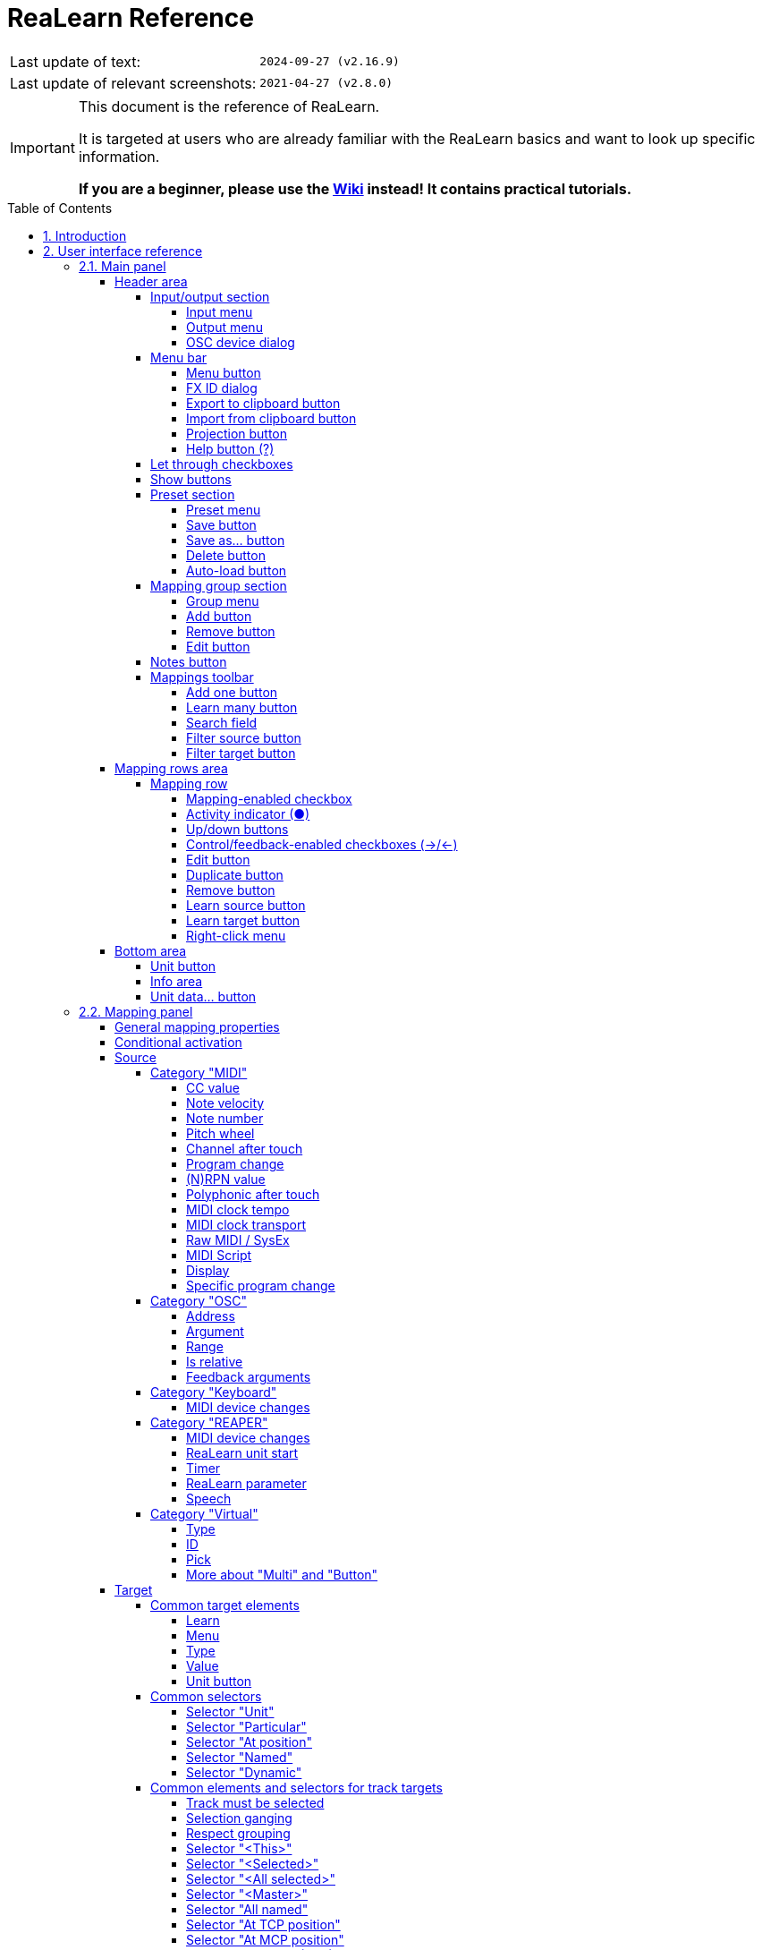= ReaLearn Reference
:experimental:
:toc: preamble
:toclevels: 5
:sectnums:
:sectnumlevels: 2

ifdef::env-github[]
:tip-caption: :bulb:
:note-caption: :information_source:
:important-caption: :heavy_exclamation_mark:
:caution-caption: :fire:
:warning-caption: :warning:
endif::[]

|===
|Last update of text: |`2024-09-27 (v2.16.9)`
|Last update of relevant screenshots: |`2021-04-27 (v2.8.0)`
|===

[IMPORTANT]
.This document is the reference of ReaLearn.
====
It is targeted at users who are already familiar with the ReaLearn basics and want to look up specific information.

**If you are a beginner, please use the link:https://github.com/helgoboss/helgobox/wiki/ReaLearn-Home[Wiki] instead!
It contains practical tutorials.**
====

== Introduction

link:https://www.helgoboss.org/projects/realearn[ReaLearn] is a versatile controller integration tool for REAPER.
It is part of link:https://www.helgoboss.org/projects/helgobox[Helgobox].

This reference describes each user interface element, each concept and each feature of ReaLearn in detail.
You should use it whenever you want to know more about a specific element in the user interface or if you want to take a deeper dive into a specific functionality of ReaLearn.
**If you have never used ReaLearn before, please start with the link:https://github.com/helgoboss/helgobox/wiki/ReaLearn-Home[Wiki] instead!
It's much more beginner-friendly.**

== User interface reference

This section describes each element of the Helgobox user interface that is relevant for ReaLearn.

Please note that Helgobox is made up of 2 components, each of which brings its own user interface:

Helgobox Plug-in::
This is what you see when you open the plug-in window.
The plug-in's user interface makes up the main part of ReaLearn's user interface.
Therefore, this section will be almost exclusively about the plug-in.

Helgobox App::
This is what you see when you select menu:Menu[Show app] from the plug-in.
In the future, the App will also be available for mobile devices and remotely connect to REAPER.
At the moment, the App only provides the user interface for link:https://www.helgoboss.org/projects/playtime[Playtime].
With one exception: ReaLearn's <<Projection>> page.

=== Main panel

The main panel is what you see immediately when you open the Helgobox plug-in window.

image:images/screenshot-main-panel-annotated.svg[Main panel]

The main panel provides the following user interface elements.

==== Header area

The header area is the upper part of the main panel.
It mainly provides functionality related to the currently shown <<unit>> and <<compartment>>.

===== Input/output section

The input and output are used to menu connect ReaLearn to a specific controller.

Also see <<best-practices-input-output>>.

[#input-menu]
====== Input menu

Allows you to select the input to which this ReaLearn unit listens.
ReaLearn works with MIDI or OSC input.
In addition, it can listen to keyboard input.

[[fx-input]] MIDI: <FX input>::
When selected, ReaLearn captures all MIDI events that flow into this ReaLearn VSTi FX instance (= track MIDI path).
This is the default selection.

MIDI: _Some input device_::
When selected, ReaLearn captures events from the given MIDI device directly, before it reaches REAPER's tracks.
+
This will only work if _Enable input from this device_ is checked for the selected MIDI input device in REAPER's preferences (menu:Options[Settings > MIDI Inputs]).
The device name is prefixed with the device ID, which also shows up in the REAPER preferences.

Unavailable MIDI input devices::
This submenu contains MIDI input devices which are currently disconnected or not enabled in the REAPER preferences.

OSC: _Some device_::
When selected, ReaLearn captures events from the given OSC device.
Before any device shows up here, you need to add it via <<manage-osc-devices>>.

Unavailable OSC devices::
This submenu contains OSC devices for which control is currently disabled.


[[manage-osc-devices]] Manage OSC devices::
Allows one to display and modify the list of OSC devices (globally).

<New>:::
Opens a window for adding a new OSC device.
See <<osc-device-dialog>>.

_Some OSC device_:::

Edit::::
Lets you edit an existing device.
See <<osc-device-dialog>>.

Remove::::
Removes the device.
This is a global action.
If you remove a device, all existing ReaLearn instances which use this device will point to a device that doesn't exist anymore.

Enabled for control:::: If you disable this, ReaLearn will stop listening to this device.
This can save resources, so you should do this with each device that is not in use (as an alternative for removing it forever).

Enabled for feedback:::: If you disable this, ReaLearn won't send anything to this device.

Can deal with bundles:::: By default, ReaLearn aggregates multiple OSC messages into so-called OSC bundles.
Some devices (e.g. from Behringer) can't deal with OSC bundles.
Untick the checkbox in this case and ReaLearn will send single OSC messages.

Computer keyboard::
This is a checkbox.
If enabled, this ReaLearn instance will additionally listen to key press and release events.

[#output-menu]
====== Output menu

Here you can choose to which output ReaLearn should send MIDI/OSC feedback. _Feedback_ is what makes it possible to control LEDs, motor faders or displays on your device.

<None>::
This means, no feedback will be sent at all.
This is the default.

[[fx-output]] MIDI: <FX output>::
This makes feedback MIDI events stream down to the next FX in the chain or to the track's hardware MIDI output.

MIDI: _Some output device_::
If selected, ReaLearn will send feedback to the given MIDI output device.
This only works if _Enable output to this device_ is checked in REAPER's preferences (menu:Options[Settings > MIDI Outputs]).

OSC: _Some device_::
When selected, ReaLearn will send feedback to the given OSC device.
Before any device shows up here, you need to add it via <<manage-osc-devices>>.

Unavailable OSC devices::
This submenu contains OSC devices for which feedback is currently disabled.

Manage OSC devices::
See <<manage-osc-devices>> in the input section of the menu.

[#osc-device-dialog]
====== OSC device dialog

The OSC device dialog lets you edit the settings of a ReaLearn OSC device and can be opened via <<manage-osc-devices>>.

Name:: A descriptive name of the device, e.g. "TouchOSC on my Android phone".

Local port:: Required for control.
The UDP port on which ReaLearn should listen for OSC control messages.
+
This port must be reserved exclusively for ReaLearn!
If you already use this port in another application (e.g. in REAPER's own OSC control surface) it won't work and ReaLearn will bless you with an "unable to connect" message in the "Input" dropdown.

Device host:: Required for feedback only.
It's the IP address of the OSC device to which ReaLearn should send feedback messages.
This address is usually displayed on your OSC device (e.g. as "Local IP address").
When targeting an OSC software that runs on the same computer as REAPER and ReaLearn, enter the special IP address `127.0.0.1` (or `localhost`).
+
When you configure your OSC connection on the device side, you must provide a _host_ as well.
There you should enter the IP address of the computer which runs REAPER and ReaLearn.
You can easily find it by pressing the <<projection>> button in ReaLearn, choosing the old browser-based projection and scrolling down a bit.
It's the value next to *Host* and should start with `192.168.`.

Device port:: Required for feedback only.
The UDP port on which the OSC device listens for OSC feedback messages.

All OSC device configurations will be saved in the REAPER resource directory (menu:Options[Show REAPER resource path in explorer/finder]) in the file
`Helgoboss/ReaLearn/osc.json`.

===== Menu bar

====== Menu button

This opens the main menu of Helgobox/ReaLearn.
The same menu opens when you right-click an empty area.

It provides the following entries.

[[copy-listed-mappings]] Copy listed mappings::
Copies all mappings that are visible in the current mapping list (respecting group, search field and filters) to the clipboard.
You can insert them by opening the right-click menu of a row panel.

[[paste-mappings-replace-all-in-group]] Paste mappings (replace all in group)::
Replaces all mappings in the current group with the mappings in the clipboard.

Modify multiple mappings::

Auto-name listed mappings:::
Clears the names of all listed mappings.
As a result, ReaLearn will display dynamically auto-generated mapping names instead.

Name listed mappings after source:::
Sets the names of each listed mapping to the first line of its source label.

Make sources of all main mappings virtual:::
Attempts to make the sources in the main compartment virtual by matching them with the sources in the controller compartment.
This is useful if you already learned a bunch of MIDI/OSC/keyboard sources in the main compartment, just to find out later that you would like to use a controller preset that exposes virtual sources.

Make targets of listed mappings sticky:::
Changes the targets of all currently listed mappings so that they use _sticky_ object selectors by attempting to resolve the objects from non-sticky selectors.
See <<sticky-and-non-sticky-object-selectors>>.

Make targets of listed mappings non-sticky:::
Changes the targets of all currently listed mappings so that they use the desired non-sticky object selectors.
You can see this in action in link:https://www.youtube.com/watch?v=kebF_NKAweA&list=PL0bFMT0iEtAgKY2BUSyjEO1I4s20lZa5G&index=9[tutorial video 9].
+
The general procedure is:
+
1. Choose the desired track selector
2. Choose the desired FX selector
3. ReaLearn will change the selectors for all targets where this is applicable

Move listed mappings to group::
Moves all currently listed mappings to the specified group.
Useful in combination with text search.

Advanced::
Provides access to expert features.

Copy listed mappings as Lua:::
Like <<copy-listed-mappings>> but generates Lua/Luau code instead.

Copy listed mappings as Lua (include default values):::
Generates Lua/Luau code that contains even those properties that correspond to ReaLearn's defaults.

Paste from Lua (replace all in group):::
Like <<paste-mappings-replace-all-in-group>> but treats the clipboard content as Luau code.

[[dry-run-lua-script]] Dry-run Lua script from clipboard:::
Executes the Luau code in the clipboard and opens the returned data structure in a text editor.
See <<import-from-clipboard>> to learn in which situations this can be useful.

Freeze Playtime matrix:::
Don't use this, this feature is not ready yet!

[[compartment-parameters-menu,Compartment parameters menu]] Compartment parameters::
This shows all parameters of the current compartment and makes it possible to customize them.
See <<compartment-parameters>> to learn what such parameters are good for.
+
Each parameter provides the following customization options:

Name:::
Changes the name of this parameter.

[[set-compartment-parameter-value-count]]Value count:::
Lets you enter the maximum number of values.
This automatically turn this parameter into a discrete parameter.
See <<continuous-and-discrete-compartment-parameters>>.

Compartment presets::

Create compartment preset workspace:::
Exports the Luau SDK files of this ReaLearn version into a new compartment preset workspace directory with a random name.
See section <<writing-presets-with-luau>> for details.

Create compartment preset workspace (including factory presets):::
Exports the Luau SDK files of this ReaLearn version and all factory presets for this compartment into a new compartment preset workspace directory with a random name.
See section <<writing-presets-with-luau>> for details.

Open compartment preset folder:::
Opens the ReaLearn preset folder for this compartment in a file manager.

[[reload-all-presets]] Reload all compartment presets from disk:::
If you made direct changes to preset files, you should press this to reflect these changes in the compartment preset lists of all open ReaLearn instances (reloads all preset files in this compartment).
+
This *will not* apply an adjusted preset to the current compartment, it will just reload the list.
If you want to apply a preset that has been changed on disk, you need to reload it by selecting it in the preset dropdown once again!

Edit compartment-wide Lua code:::
Allows you to edit the compartment-wide Lua code.
See section <<compartment-wide-lua-code>>.

[[unit-options]] Unit options::

[[auto-correct-settings]] Auto-correct settings:::
By default, whenever you change something in ReaLearn, it tries to figure out if your combination of settings makes sense.
If not, it makes an adjustment.
This autocorrection is usually helpful.
You can disable this checkbox if you don't like this behavior.

Send feedback only if track armed:::
Here you can tell ReaLearn to only send feedback when the track is armed.
+
At the moment, this can only be unchecked if ReaLearn is on the normal FX chain.
If it's on the input FX chain, unarming forcefully disables feedback because REAPER generally excludes input FX from audio/MIDI processing while a track is unarmed (this is subject to change in the future).
+
Normally, you don't have to touch this because <<auto-correct-settings>> automatically chooses a reasonable default, depending on which input is selected:
+
* If input is set to <<fx-input>>, it enables this option so that ReaLearn only sends feedback if the track is armed.
Rationale: Unarming will naturally disable control, so disabling feedback is just consequent.
* If input is set to a specific MIDI or OSC device, it disables this option in order to allow feedback even when unarmed.

Reset feedback when releasing source:::
When using ReaLearn the normal way, it's usually desired that feedback is reset when the corresponding sources are not in use anymore (e.g. lights are switched off, displays are cleared, motor faders are pulled down).
+
You can prevent this unit from doing that by disabling this option.
This can be useful e.g. when using REAPER/ReaLearn just in feedback direction, in order to take control of a hardware device (= using ReaLearn the other way around, "controlling from target to source").

[[make-unit-superior]] Make unit superior:::
Makes this unit superior.
See <<superior-units>> to learn more about this feature.

Use unit-wide FX-to-preset links only:::
By default, unit-wide links are applied _in addition_ to the global links and take precedence over the global ones.
This checkbox makes sure that only unit-wide links are used.

Stay active when project in background:::
Determines if and under which conditions this ReaLearn unit should stay active when the containing project tab is not the active one.
Applies to in-project ReaLearn instances only, not to monitoring FX instances!

Never::::
Will only be active when its project tab is active.
Only if background project is running::::
Follows REAPER's project tab settings ("Run background projects" and "Run stopped background projects").
Always (more or less)::::
Attempts to stay active no matter what.
Please note that this is technically not always possible when input is set to <<fx-input>> or output to <<fx-output>>, when the background project is not running.

[[unit-fx-to-preset-links-menu]] Unit-wide FX-to-preset links::
Manage a unit-wide list of links from FX (plug-ins or JS effects) to ReaLearn main compartment presets.
Covered in link:https://www.youtube.com/watch?v=HtmWO7QNpgE&list=PL0bFMT0iEtAgKY2BUSyjEO1I4s20lZa5G&index=10[video tutorial 10].

Add link from last focused FX to preset:::
This lets you link whatever FX window was focused before focusing ReaLearn, to an arbitrary main compartment preset.
This only works if an FX has been focused before.

_Arbitrary FX ID_:::
If you have added a link already, you will see it here in the list.
What you see, is the so-called _FX ID_, which by default simply corresponds to the plug-in's original name (e.g. menu:Name: VSTi: ReaSynth (Cockos) | File: - | Preset: -[]).

[[edit-fx-id]] <Edit FX ID…>::::
With this, you can edit the FX ID manually.
See <<fx-id-dialog>> for details.

<Remove link>::::
(Globally) removes this FX-to-preset link.

_Arbitrary main preset_::::
The rest of the submenu tells you to which main preset the FX ID is linked.
You can change the linked preset by clicking another one.

[[logging-menu,Logging Menu]] Logging::

Log debug info (now)::: Logs some information about ReaLearn's internal state.
Can be interesting for investigating bugs or understanding how this plug-in works.
Log real control messages::: When enabled, all incoming MIDI messages, OSC messages or key pressed will be logged to the console.
See <<logging-of-real-control-messages>>.
Log virtual control messages::: When enabled, all triggered virtual control elements and their values will be logged (see <<controller-compartment>>).
Log target control::: When enabled, all target invocations (parameter changes etc.) will be logged.
Log virtual feedback messages::: When enabled, all feedback events to virtual control elements will be logged (see <<controller-compartment>>).
Log real feedback messages::: When enabled, all outgoing MIDI or OSC messages will be logged to the console.
See <<logging-of-real-feedback-messages>>.

Send feedback now::
Usually ReaLearn sends feedback whenever something changed to keep the LEDs or motorized faders of your controller in sync with REAPER at all times.
There might be situations where it doesn't work though.
In this case you can send feedback manually using this button.

Instance options::

[[enable-global-control]] Enable global control:::
If you enable this option, this Helgobox instance will start to automatically add/remove units based on connected controllers.
See <<auto-units>>.

[[open-pot-browser]] Open Pot Browser::
This will open Pot Browser.
See <<pot-browser>> for details.

Show App::
Shows the Helgobox App associated with this Helgobox instance.

Close App::
Closes the Helgobox App associated with this Helgobox instance.

User interface::

Background colors:::
Enables/disables the usage of background colors in the ReaLearn user interface (enabled by default).

Server::
ReaLearn features a built-in server which allows the Companion App (and in future also the Helgobox App) to connect to ReaLearn.
The server runs globally, not per instance!

Enable and start!::: This starts the server and makes sure it will automatically be started next time you use ReaLearn.
Disable and stop!::: This stops the server and makes sure it will not be started next time you use ReaLearn.
Add firewall rule::: Attempts to add a firewall rule for making the server accessible from other devices or displays instructions how to do it.

[[global-fx-to-preset-links-menu]] Global FX-to-preset links::
Allows you to manage <<global-fx-to-preset-link, global FX-to-preset links>>.
Works exactly as the <<unit-fx-to-preset-links-menu>> menu.

[[fx-id-dialog]]
====== FX ID dialog

The FX ID dialog is used to edit which properties of a FX trigger a preset change.
It is opened via menu action <<edit-fx-id>>.

FX name::
Allows you to adjust the (original) plug-in name that triggers the preset change.

FX file name::
Allows you to adjust the plug-in file name that triggers the preset change.

FX preset name::
Maybe the FX name or file name is not enough for you to decide which preset you want to load.
You can add a preset name as additional criteria.
+
.Samplers
====
If you have a sampler, you can load different ReaLearn presets depending on which sample library is loaded into your sampler.
Just add two links with the same FX file name (e.g. `Kontakt 5.dll`) but different preset names.
====

All above-mentioned fields support wildcards.
You can use `*` for matching zero or arbitrary many characters and `?` for matching exactly one arbitrary character.

.Matching both VST2 and VST3 plug-ins
====
Instead of relying on the original plug-in name you could match plug-ins with similar file names (e.g. VST2 and VST3 at once): `Pianoteq 7 STAGE.*` would match both `Pianoteq 7 STAGE.dll` (VST2) and `Pianoteq 7 STAGE.vst3` (VST3).
====

====== Export to clipboard button

Pressing the export button allows you to copy ReaLearn's settings to the clipboard so you can import them in another instance/unit or edit them in a text editor.
See <<import-export>>.

Export instance as JSON::
Copies a _complete_ dump of this <<instance>> to the clipboard in JSON format.

Export main/controller compartment as JSON::
Copies a dump of the currently visible compartment to the clipboard.
It contains about the same data that a compartment preset would contain.

Export main/controller compartment as Lua::
Copies a dump of the currently visible compartment to the clipboard as Lua/Luau code (ReaLearn Script).
This form of Lua/Luau export skips properties that correspond to ReaLearn's default values, resulting in a minimal result.
Perfect for pasting into a forum or programming ReaLearn with focus on only those properties that matter to you.

Export main/controller compartment as Lua (include default values)::
This Lua/Luau export includes even those properties that correspond to ReaLearn's default values, resulting in more text.
This gives you the perfect starting point if you want to extensively modify the current compartment (using the Luau programming language) or build a compartment from scratch, using even properties that you haven't touched yet in the user interface!

[[import-from-clipboard]]
====== Import from clipboard button

Pressing the import button does the opposite: It restores whatever ReaLearn dump is currently in the clipboard.
It supports JSON or Luau.
See <<import-export>>.

[#projection-button]
====== Projection button

Click this button to enter ReaLearn's <<projection>> feature.
You can choose between the old browser-based projection (which is going to disappear soon) and the new projection that is part of the Helgobox App (but not yet fully functional).
Hopefully, the transition to the Helgobox App, including mobile versions of that App, will soon be finished.

====== Help button (?)

Provides links to the reference and other documentation.

[[let-through-checkboxes]]
===== Let through checkboxes

See <<letting-through-events>>.

Matched:: If checked, even events matched by at least one mapping are let through.
If unchecked (default), such events are filtered out.

Unmatched:: If checked (default), mappings that are not matched by any mappings are let through.
If unchecked, such events are filtered out.

===== Show buttons

This lets you choose which mapping compartment is displayed.
See <<compartment>>.

===== Preset section

====== Preset menu

This menu makes it possible to load compartment presets for the currently shown compartment.
If you select a preset in this list, its corresponding mappings will be loaded and immediately get active.

The following menu entries are available:

[[none-preset]] <None>::
This entry is selected by default.
It means that no particular preset is active.
+
Selecting this when a preset is active will clear the complete compartment.

Factory:: Contains available <<factory-compartment-preset>>.

User (...):: Contains available <<user-compartment-preset>>.
Multiple of such submenus may exist.
Each one represents a different preset namespace/workspace.
The namespace named after you (macOS/Linux/Windows username) is your personal user namespace.
+
For more information about preset workspaces/namespaces, see
<<writing-presets-with-luau>>.

User (Unsorted)::
This submenu contains top-level presets which are not part of a particular preset namespace/workspace.
This was common in older versions of ReaLearn, when namespaces/workspaces were not yet available.

====== Save button

If you made changes to a user preset, you can save them by pressing this button.

====== Save as… button

This allows you to save all currently visible mappings as a new preset.
Please choose a descriptive name.

====== Delete button

This permanently deletes the currently chosen user preset.

====== Auto-load button

Activates or deactivates <<auto-load>> mode for this ReaLearn unit.
This button is only available for the <<main-compartment>> because auto-load is only about loading <<main-preset, main presets>>.

Off:: Disables auto-load mode (the default).

[[auto-load-based-on-unit-fx,Auto-load based on unit FX]] Based on unit FX::
Switches auto-load mode on, letting ReaLearn decide about which main preset to load depending on the currently active <<unit-fx>>.

===== Mapping group section

[[mapping-group-menu]]
====== Group menu

See <<group>>.

The group menu contains the following options:

<All>:: Displays all mappings in the compartment, no matter to which group they belong.
In this view, you will see the name of the group on the right side of a mapping row.

<Default>:: Displays mappings that belong to the _default_ group.
This is where mappings end up if you don't care about grouping.
This is a special group that can't be removed.

_Custom group_::
Displays all mappings in your custom group.

====== Add button

Allows you to add a group and give it a specific name.

====== Remove button

Removes the currently displayed group.
It will ask you if you want to remove all the mappings in that group as well.
Alternatively they will automatically be moved to the default group.

====== Edit button

Opens the group panel, which allows you to change <<group-properties>>.

image:images/screenshot-group-panel.png[Group panel]

===== Notes button

Allows you to save custom notes/comments for the current compartment.
These notes are also included in compartment presets.

===== Mappings toolbar

====== Add one button

Adds a new mapping at the end of the current mapping list.

====== Learn many button

Allows you to add and learn many new mappings in a convenient batch mode.
Click this button and follow the on-screen instructions.
Click _Stop_ when you are finished with your bulk learning strike.

[#search]
====== Search field

Enter text here in order to display just mappings whose name matches the text.

The search expression also supports wildcards `\*` and `?` for doing blurry searches. `*` stands for zero or more arbitrary characters and `?` stands for one arbitrary character.

[[filter-source-button]]
====== Filter source button

When you press this button, ReaLearn will start listening to incoming MIDI/OSC events and temporarily disable all target control.
You can play around freely on your controller without having to worry about messing up target parameters.
Whenever ReaLearn detects a valid source, it will filter the mapping list by showing only mappings which have that source.

This is a great way to find out what a specific knob/fader/button etc. is mapped to.
Please note that the list can end up empty (if no mapping has that source).

As soon as you press btn:[Stop], the current filter setting will get locked.
This in turn is useful for temporarily focusing on mappings with a particular source.

When you are done, and you want to see all mappings again, press the btn:[X]
button to the right, which clears the filter.

TIP: Before you freak out thinking that ReaLearn doesn't work anymore because it won't let you control targets, have a quick look at this button.
ReaLearn might still be in "filter source" mode.
Then just calm down and press btn:[Stop].
It's easy to forget.

[[filter-target-button]]
====== Filter target button

If you want to find out what mappings exist for a particular target, press this button and touch something in REAPER.

As soon as you have touched a valid target, the list will show all mappings with that target.

Unlike <<filter-source-button>>, ReaLearn will automatically stop learning as soon as a target was touched.

Press the btn:[X] button to clear the filter and show all mappings again.

==== Mapping rows area

The mapping rows area consists of multiple mapping rows.
One for each mapping.

===== Mapping row

Each mapping row represents one ReaLearn mapping.

The mapping, source and target labels of a mapping row are greyed out whenever the mapping is _off_.
See <<mapping>>.

====== Mapping-enabled checkbox

This checkbox at the top left of the mapping row enables or disables the mapping as a whole.

====== Activity indicator (●)

This indicator at the very left of the mapping row lights on incoming control messages whenever they match the mapping source.

Attention: This doesn't necessarily mean that the message will reach the target, although it often does.
There are certain settings in the <<glue>> section which allow you to filter messages even they matched the source (e.g. <<source-min-max>>).

====== Up/down buttons

Use these buttons to move this mapping up or down the list.

====== Control/feedback-enabled checkboxes (→/←)

Use these checkboxes to enable/disable control and/or feedback for this mapping.
Disabling both has the same effect as disabling the mapping as a whole.

====== Edit button

Opens the mapping panel for this mapping.

====== Duplicate button

Creates a new mapping just like this one right below.

====== Remove button

Removes this mapping from the list.

====== Learn source button

Starts or stops learning the source of this mapping.

====== Learn target button

Starts or stops learning the target of this mapping.

Learning a target that is currently being automated is not possible at the moment because ReaLearn can't know if the value change notification is coming from the automation or your touch interaction.

====== Right-click menu

Each mapping row provides a right-click menu for accessing the following functions:

Copy:: Copies this mapping to the clipboard.
Paste (replace):: Replaces this mapping with the mapping in the clipboard.
If the clipboard contains just a part of a mapping (source, mode or target), then just this part gets replaced.
Paste (insert below):: Creates a new mapping that's like the mapping in the clipboard and places it below this mapping.
Copy part:: Copies just a part of the mapping (activation condition, source, mode or target).
Move to group:: Lets you move this mapping to another mapping group.
Advanced:: Provides access to expert features.
Copy as Lua::: Copies this mapping as Lua/Luau code.
This is an indispensable tool if you want to build your mappings in Luau because it gives you a readily executable code snippet that you can adjust as desired.
Copy as Lua (include default values)::: Includes even default values.
Paste from Lua (replaces)::: Like _Paste (replace)_ but treats the clipboard content as Luau code.
Paste from Lua (insert below)::: Like _Paste (insert below)_ but treats the clipboard content as Luau code.
Log debug info (now)::: Logs debug information about this particular mapping.

==== Bottom area

===== Unit button

See <<unit>>.

Press the button will reveal a menu with the following actions:

Remove current unit:: Removes the current unit.
This can't be undone!
_List of units_:: Switch to an arbitrary unit by clicking on it.
Add unit:: Adds a new unit within this instance.
The new unit will automatically be named after the randomly-generated unit key.
You can change the name by pressing the <<set-unit-data-button>>.

===== Info area

In the center you can see the info area, made up of 3 rows:

Row 1::
* The current scroll position.
* The <<instance-id>> of this Helgobox <<instance>>.
* The <<unit-key>> of the currently visible ReaLearn <<unit>>.
* Tags assigned to this ReaLearn <<unit>>.

Row 2::
* Information about the current <<unit-track>> and <<unit-fx>>.
* Information whether control and/or feedback is currently inactive unit-wide.

Row 3::
* Information about what version of Helgobox is running.

[[set-unit-data-button]]
===== Unit data… button

Press this button to change various key-value data of this ReaLearn unit as a whole.

Unit key…:: Allows you to change the <<unit-key>> of this <<unit>>.
Unit name:: The display name of this <<unit>>.
Tags:: Lets you assign <<unit-tags>> to this <<unit>> as a comma-separated list.

[#mapping-panel]
=== Mapping panel

When you press the _Edit_ button of a mapping row, a so-called _mapping panel_ appears, which lets you look at the corresponding mapping in detail and modify it:

image:images/screenshot-mapping-panel.png[Mapping panel]

At this point it's important to understand some basics about how ReaLearn processes incoming control events.
When there's an incoming control event that matches a particular source, one of the first things ReaLearn does is to normalize it to a so-called _control value_.

A control value can be either absolute or relative, depending on the source character:

* *Source emits absolute values (e.g. faders)*: The control value will be absolute, which means it's a 64-bit decimal number between 0.0 and 1.0. You can also think of it in terms of percentages: Something between 0% and 100%. 0% means the minimum possible value of the source has been emitted whereas 100% means the maximum.
* *Source emits relative values (e.g. rotary encoders)*: The control value will be relative, which means it's a positive or negative integer that reflects the amount of the increment or decrement.
E.g. -2 means a decrement of 2.

After having translated the incoming event to a control value, ReaLearn feeds it to the mapping's glue section.
The glue section is responsible for transforming control values before they reach the _target_.
This transformation can change the type of the control value, e.g. from relative to absolute - it depends on the mapping's target character.
The glue section can even "eat" control values so that they don't arrive at the target at all.

Finally, ReaLearn converts the transformed control value into some target instruction (e.g. "set volume to -6.0 dB") and executes it.

Feedback (from REAPER to controller) works in a similar fashion but is restricted to absolute control values.
Even if the source is relative (e.g. an encoder), ReaLearn will always emit absolute feedback, because relative feedback doesn't make sense.

==== General mapping properties

This section provides the following mapping-related settings and functions:

* *Name:* Here you can enter a descriptive name for the mapping.
This is especially useful in combination with the search function if there are many mappings to keep track of.
If you clear the name, ReaLearn will name the mapping automatically based on its target.
* *Tags:* Use this to assign arbitrary tags to this mapping (comma-separated).
These tags can be used to organize mappings in a way that is much more flexible than groups.
** Mapping tags are also displayed in mapping rows, including the ones inherited by groups.
** In the header panel <<search,search field>>, you can search for mappings that have a certain tag by entering the tag name prefixed with the hash character `#`.
For example, you can search for all mappings tagged with the tag `mixing` by entering `#mixing`.
** Tags are not just something for people that love to keep things tidy!
They also get meaning in combination with certain ReaLearn targets such as <<realearn-enable-disable-mappings>>.
* *Control enabled / Feedback enabled:* Use these checkboxes to enable/disable control and/or feedback for this mapping.
* *Active:* This dropdown controls so-called conditional activation of mappings.
See the
<<conditional-activation,Conditional activation>> section below.
* *Feedback:*
** *Normal:* Makes ReaLearn send feedback whenever the target value changes.
This is the recommended option in most cases.
** *Prevent echo feedback:* This option mainly exists for motorized faders that don't like getting feedback while being moved.
If checked, ReaLearn won't send feedback if the target value change was caused by incoming source events of this mapping.
However, it will still send feedback if the target value change was caused by something else, e.g. a mouse action within REAPER itself.
** *Send feedback after control:* This checkbox mainly exists for "fixing" controllers which allow their LEDs to be controlled via incoming MIDI/OSC _but at the same time_ insist on controlling these LEDs themselves.
For example, some Behringer X-Touch Compact buttons exhibit this behavior in MIDI mode.
This can lead to wrong LED states which don't reflect the actual state in REAPER.
If this option is not selected (the normal case and recommended for most controllers), ReaLearn will send feedback to the controller _only_ if the target value has changed.
For example, if you use a button to toggle a target value on and off, the target value will change only when pressing the button, not when releasing it.
As a consequence, feedback will be sent only when pressing the button, not when releasing it.
However, if this option is selected, ReaLearn will send feedback even after releasing the button - although the target value has not been changed by it.
Another case where this option comes in handy is if you use a target which doesn't support proper feedback because REAPER doesn't notify ReaLearn about value changes (e.g. "Track FX all enable") and you have "Poll for feedback" disabled.
By choosing this option, ReaLearn will send feedback whenever the target value change was caused by ReaLearn itself, which improves the situation at least a bit.
* *Show in projection:* When unticked, this mapping will not show up in the Projection.
Useful e.g. for feedback-only mappings or buttons with multiple assignments.
* *Advanced settings:* This button is for experts.
There are some advanced mapping-related settings in ReaLearn that are not adjustable via its graphical user interface but only by writing text-based configuration.
Pressing this button should open a small window in which you can write the configuration for this mapping.
If the button label ends with a number, that number denotes the number of top-level configuration properties set for that mapping.
That way you can immediately see if a mapping has advanced settings or not.
You can learn more about the available properties in the section
<<advanced-settings,Advanced settings>>.
** *Open in text editor (Windows and Linux only):* Opens the settings in the system text editor or whatever program is associated with YAML files.
It depends on your system setup if this works or not.
If it does and if your text editor is good, this can make editing larger YAML snippets more convenient (e.g. by providing syntax highlighting).
As soon as you save the file and close the editor, the text will automatically appear in the "Advanced settings" text area.
** *Help:* Will open an online version of the user guide section that describes the available configuration properties.
* *Find in mapping list:* Scrolls the mapping rows panel so that the corresponding mapping row for this mapping gets visible.
* *Beep on success (checkbox on the bottom-left):* Makes the mapping play a sound whenever the target has been invoked successfully.
Nice for trigger-like targets such as <<realearn-take-mapping-snapshot>> for which there's no other good way to know if it worked.
* *Previous/next buttons:* Allows you to jump to the previous or next mapping.
Considers only mappings that are currently visible in the mapping rows panel.
* *Enabled (checkbox on the bottom-right):* Enables or disables the mapping as a whole.

[#conditional-activation]
==== Conditional activation

Conditional activation allows you to dynamically enable or disable this mapping based on the state of ReaLearn's own plug-in parameters and since recently even on the state of arbitrary targets.
This is a powerful feature.
It is especially practical if your controller has a limited amount of control elements and you want to give control elements several responsibilities.
It let's you easily implement use cases such as:

* "This knob should control the track pan, but only when my sustain pedal is pressed, otherwise it should control track volume!" (modifier use cases)
* "I want to have two buttons for switching between different banks where each bank represents a group of mappings." (bank use cases)
* "I want to control the volume of this track only if it's not muted." (target-state based use cases)

TIP: Since ReaLearn 2.11.0, <<realearn-enable-disable-mappings>> provides a slightly less powerful but more straightforward way to implement use cases that were before only achievable with parameter-based conditional activation.

There are 6 different activation modes:

* *Always:* Mapping is always active (the default)
* *When modifiers on/off:* Mapping becomes active only if something is pressed / not pressed
* *When bank selected:* Allows you to step through different groups of mappings (sometimes also called "pages")
* *When EEL met* Let an EEL formula decide (total freedom)
* *When expression met:* Let an expression decide (total freedom)
* *When target value met:* Let the current value of the target of another mapping decide

[NOTE]
====
At this occasion, some words about ReaLearn's own freely assignable FX parameters.

ReaLearn itself isn't just able to control parameters of other FX, it also offers FX parameters itself.
At the moment it offers 200 FX parameters, 100 for the main compartment and 100 for the controller compartment.
You can control them just like parameters in other FX:

- Via automation envelopes,
- via track controls,
- via REAPER's own MIDI/OSC learn
- … and of course via ReaLearn itself.

Initially, they don't do anything at all.
First, you need to give meaning to them by referring to them in activation conditions or `<Dynamic>` selector expressions.
====

[discrete]
===== When modifiers on/off

This mode is comparable to modifier keys on a computer keyboard.
For example, when you press `Ctrl+V`
for pasting text, `Ctrl` is a modifier because it modifies the meaning of the `V` key.
When this modifier is "on" (= pressed), it activates the "paste text" and deactivates the "write the letter V" functionality of the `V` key.

In ReaLearn, the modifier is one of the FX parameters.
It's considered to be "on" if the parameter has a value greater than 0 and "off" if the value is 0.

You can choose up to 2 modifier parameters, "Modifier A" and "Modifier B".
If you select "<None>", the modifier gets disabled (it won't have any effect on activation).
The checkbox to the right of the dropdown lets you decide if the modifier must be "on" for the mapping to become active or "off".

Example: The following setting means that this mapping becomes active _only_ if both "Parameter 1" and "Parameter 2" are "on".

* *Modifier A:* "Parameter 1"
* *Checkbox A:* Checked
* *Modifier B:* "Parameter 2"
* *Checkbox B:* Checked

Now you just have to map 2 controller buttons to "Parameter 1" and "Parameter 2" via ReaLearn (by creating 2 additional mappings - in the same ReaLearn instance or another one, up to you) et voilà, it works.
The beauty of this solution lies in how you can compose different ReaLearn features to obtain exactly the result you want.
For example, the _absolute mode_ of the mapping that controls the modifier parameter decides if the modifier button is momentary (has to be pressed all the time) or toggled (switches between on and off everytime you press it).
You can also be more adventurous and let the modifier on/off state change over time, using REAPER's automation envelopes.

[discrete]
===== When bank selected

This is the correct activation mode if you want control surface "bank-style" mapping.

TIP: For this kind of use cases you should consider the new <<realearn-enable-disable-mappings>> target, which is available since ReaLearn 2.11.0 as an alternative.
It's slightly less powerful than conditional activation but probably easier to use, partly because you can dictate which mappings should be active "from outside", not from the perspective of the mapping itself.

You can tell ReaLearn to only activate your mapping if a certain parameter has a particular value.
The particular value is called "Bank".
Why?
Let's assume you mapped 2 buttons "Previous" and "Next" to increase/decrease the value of the parameter (by using "Incremental button" mode, you will learn how to do that further below).
And you have multiple mappings where each one uses "When bank selected" with the same parameter but a different "Bank".
Then the result is that you can press "Previous" and "Next" and it will switch between different mappings within that parameter.
If you assign the same "Bank" to multiple mappings, it's like putting those mappings into one group which can be activated/deactivated as a whole.

Switching between different programs via "Previous" and "Next" buttons is just one possibility.
Here are some other ones:

* *Browse banks using a rotary encoder:* Just map the rotary encoder to the "Bank" parameter and restrict the target range as desired.
* *Activate each bank with a separate button:* Map each button to the "Bank" parameter (with absolute mode "Normal") and set "Target Min/Max" to a distinct value.
E.g. set button 1 min/max both to 0% and button 2 min/max both to 1%.
Then pressing button 1 will activate bank 0 and pressing button 2 will activate bank 1.

In previous versions of ReaLearn you could use other methods to achieve a similar behavior, but it always involved using multiple ReaLearn instances:

* *By enabling/disabling other ReaLearn instances:* You can use one main ReaLearn instance containing a bunch of mappings with <<fx-enabledisable,FX: Enable/disable>> target in order to enable/disable other ReaLearn FX instances.
Then each of the other ReaLearn instances acts as one mapping bank/group.
* *By switching between presets of another ReaLearn instance:* You can use one main ReaLearn instance containing a mapping with <<fx-browse-presets>> target in order to browse presets of another ReaLearn FX instance.
Then each preset in the other ReaLearn instance acts as one mapping bank/group.
However, that method is pretty limited and hard to maintain because presets are something global (not saved together with your REAPER project).

With _Conditional activation_ you can do the same (and more) within just one ReaLearn unit.

TIP: If you want to adjust the number of banks and improve bank handling in general, set a discrete value count for the corresponding bank parameter (see <<compartment-parameters>>).

[discrete]
===== When EEL met

This is for experts.
It allows you to write a formula in https://www.cockos.com/EEL2/[EEL2] language that determines if the mapping becomes active or not, based on potentially all parameter values.
This is the most flexible of all parameter-based activation modes.
The other modes can be easily simulated.
The example modifier condition scenario mentioned above written as formula would be:

----
y = p1 > 0 && p2 > 0
----

`y` represents the result.
If `y` is greater than zero, the mapping will become active, otherwise it will become inactive. `p1` to `p100` contain the current parameter values.
Each of them has a value between 0.0 (= 0%) and 1.0 (= 100%).

This activation mode accounts for ReaLearn's philosophy to allow for great flexibility instead of just implementing one particular use case.
If you feel limited by the other activation modes, just use EEL.

TIP: For most activation conditions which need this amount of freedom, the newer activation mode <<expression-based-activation-condition>> is a slightly better choice because it's easier to use and generally performs a bit better.

[#expression-based-activation-condition]
[discrete]
===== When expression met

This is very similar to the previous EEL activation mode.
But instead of EEL, it lets you use the same expression language as used in <<dynamic-selector,dynamic selectors>> to express the activation condition.

The equivalent expression to above EEL example is:

`p[0] > 0 && p[1] > 0`

[#target-based-activation-condition]
[discrete]
===== When target value met

This is different from all the other activation condition types in that it doesn't look at ReaLearn's internal parameter values.
Instead, it looks at the target of another mapping (the so-called "lead mapping") and switches our mapping (the so-called "follow mapping") on or off depending on the target value of the lead mapping.

It works like this:

. Create the lead mapping and give it a target, e.g. <<track-selectunselect>>.
* This lead mapping doesn't need to have a source.
It can even be completely disabled!
. In the **Mapping** dropdown, pick this newly created mapping.
. In the **Expression** text field to the right, enter `y > 0`.
* This means you want the follow mapping to be active whenever the target value of the lead mapping is greater than 0.0. Or in other words, when it's "switched on".

You can detect an inactive target by using `y == none`.

[discrete]
===== Custom parameter names

Because ReaLearn's parameters are freely assignable, they have very generic names by default.
However, as soon as you give them meaning by using them in a specific way, it can be helpful to give them a meaningful name.
You can do that:

. Switch to the compartment whose parameter names you want to change.
. Open the header panel context menu (accessible via right-click on Windows and Linux, control-click on macOS) and open the _Compartment parameters_ submenu.
. Here you will find each of the 100 compartment parameters with their current names.
Simply click the name to change it.

Parameter names are not global, they are always saved together with the REAPER project / FX preset / track template etc.
They will also be saved/restored as part of the compartment preset.

[discrete]
===== Use case: Control A when a button is not pressed, control B when it is

Here's how you would implement a typical use case.
You want your rotary encoder to control target A when the button is not pressed and control target B when it's pressed.

. Create a mapping for the button
** As "Target", you need to choose ReaLearn itself (Type: <<fx-set-parameter-value>>, Track: `<This>`, FX: "… VSTi: ReaLearn (Helgoboss)").
As "Parameter", choose an arbitrary ReaLearn parameter, e.g. "Parameter 1".
** As "Mode", choose either "Absolute" (if you want to switch the encoder function just momentarily) or "Toggle" (if you want the button to toggle between the two encoder functions).
. Create a mapping with target A
** Set "Active" to "When modifiers on/off", "Modifier A" to "Parameter 1" and disable the checkbox beside it.
Set "Modifier B" to `<None>`.
** This basically means "Hey, ReaLearn!
Please activate this mapping only if ReaLearn Parameter 1 is *off*!" (remember, we control ReaLearn Parameter 1 using the button).
** At this point, turning your encoder should control target A, but only if you don't press the button!
. Create a mapping with target B
** Just as in step 2, set "Active" to "When modifiers on/off" and "Modifier A" to "Parameter 1". *But*: Now *enable* the checkbox beside it.
Set "Modifier B" to `<None>`.
** This basically means "Hey, ReaLearn!
Please activate this mapping only if ReaLearn Parameter 1 is *on*!"
** At this point, turning your encoder should control target A if you don't press the button and control target B if you press the button.

==== Source

As mentioned before, a source usually represents a single control element on your controller.
Sources share the following common settings and functions:

* *Learn:* Starts or stops learning the source of this mapping.
* *Category:* Lets you choose the source category.
** *None:* A special kind of source that will never emit any events.
It's intended to be used on mappings which are not supposed to be controlled directly but only via <<group-interaction>>.
** *MIDI:* Incoming MIDI events.
** *OSC:* Incoming OSC events.
** *REAPER:* Events that can occur within REAPER.
** *Virtual:* Invocations of virtual control elements (coming from virtual controller mappings).
This source category is available for main mappings only.
* *Type:* Let's you choose the source type.
Available types depend on the selected category.

All other UI elements in this section depend on the chosen category.

===== Category "MIDI"

All types in the MIDI category have the following UI elements in common:

* *Channel:* Optionally restricts this source to messages from a certain MIDI channel.
Only available for sources that emit MIDI channel messages.

The remaining UI elements in this section depend on the chosen source type.

[#cc-value-source]
====== CC value

This source reacts to incoming MIDI control-change messages.

* *CC:* Optionally restricts this source to messages with a certain MIDI control-change controller number.
* *Character:* MIDI control-change messages serve a very wide spectrum of MIDI control use cases.
Even though some control-change controller numbers have a special purpose according to the MIDI specification (e.g. CC 7 = channel volume), nothing prevents one from using them for totally different purposes.
In practice that happens quite often, especially when using general-purpose controllers.
Also, there's no strict standard whatsoever that specifies how relative values (increments/decrements) shall be emitted and which controller numbers emit them.
Therefore you explicitly need to tell ReaLearn about it by setting the _source character_.
The good news is: If you use "Learn source", ReaLearn will try to guess the source character for you by looking at the emitted values.
Naturally, the result is not always correct.
The best guessing result can be achieved by turning the knob or encoder quickly and "passionately" into clockwise direction.
Please note that guessing doesn't support encoder type 3. The possible values are:
* *Range element (knob, fader, etc.):* A control element that emits continuous absolute values.
Examples: Fader, knob, modulation wheel, pitch bend, ribbon controller.
Would also include a endless rotary encoder which is (maybe unknowingly) configured to transmit absolute values.
* *Button (momentary):* A control element that can be pressed and emits absolute values.
It emits a > 0% value when pressing it and optionally a 0% value when releasing it.
Examples: Damper pedal.
* *Encoder (relative type _x_):* A control element that emits relative values, usually an endless rotary encoder.
The _x_ specifies _how_ the relative values are sent.
This 1:1 corresponds to the relative modes in REAPER's built-in MIDI learn:
** *Type 1*:
** 127 = decrement; 0 = none; 1 = increment
** 127 > value > 63 results in higher decrements (64 possible decrement amounts)
** 1 < value <= 63 results in higher increments (63 possible increment amounts)
** *Type 2*:
** 63 = decrement; 64 = none; 65 = increment
** 63 > value >= 0 results in higher decrements (64 possible decrement amounts)
** 65 < value <= 127 results in higher increments (63 possible increment amounts)
** *Type 3*:
** 65 = decrement; 0 = none; 1 = increment
** 65 < value <= 127 results in higher decrements (63 possible decrement amounts)
** 1 < value <= 64 results in higher increments (64 possible increment amounts)
* *Toggle-only button (avoid!):* A control element that can be pressed and emits absolute values.
It emits a > 0% value when pressing it, no value when releasing it and a 0% value when pressing it again.
** Hint: This is a workaround for controllers that don't have momentary buttons!
You should only use this character if there's absolutely no way to configure this control element as a momentary button.
** Background: ReaLearn can make a momentary hardware button work like a full-blown toggle button (ReaLearn's toggle mode is inherently more powerful than your controller's built-in toggle mode!).
However, the opposite is not true.
It can't make a toggle hardware button act like a momentary button.
** The way this character works: ReaLearn will simply emit 100%, no matter what the hardware sends.
** *Attention:* If you use the toggle-only source character in combination with mode "Incremental button", you must leave source max at the (default) theoretical maximum value for that source (e.g. 127 for MIDI CC).
Even if your controller device only sends 0 and 1 and in all other mappings you would enter the controller's concrete (instead of theoretically possible) maximum value.
Otherwise, for this special case, a fixed out-of-range-behavior will set in that will just ignore all button presses.
* *14-bit values:* If unchecked, this source reacts to MIDI control-change messages with 7-bit resolution (usually the case).
If checked, it reacts to MIDI control-change messages with 14-bit resolution.
This is not so common but sometimes used by controllers with high-precision faders.

====== Note velocity

This source reacts to incoming MIDI note-on and note-off messages.
The higher the velocity of the incoming note-on message, the higher the absolute control value.
Note-off messages are always translated to 0%, even if there's a note-off velocity.

* *Note:* Optionally restricts this source to messages with a certain note number (note numbers represent keys on the MIDI keyboard, e.g. 60 corresponds to C4).

====== Note number

This source reacts to incoming MIDI note-on messages.
The higher the note number (= key on a MIDI keyboard), the higher the absolute control value.

This essentially turns your MIDI keyboard into a "huge fader" with the advantage that you can jump to any value at any time.

====== Pitch wheel

This source reacts to incoming MIDI pitch-bend change messages.
The higher the pitch-wheel position, the higher the absolute control value.
The center position corresponds to an absolute control value of 50%.

====== Channel after touch

This source reacts to incoming MIDI channel-pressure messages.
The higher the pressure, the higher the absolute control value.

====== Program change

This source reacts to a range of incoming MIDI program-change messages.
The higher the program number, the higher the absolute control value.

====== (N)RPN value

This source reacts to incoming non-registered (NRPN) or registered (RPN) MIDI parameter-number messages.
The higher the emitted value, the higher the absolute control value.

(N)RPN messages are not widely used.
If they are, then mostly to take advantage of their ability to transmit 14-bit values (up to 16384 different values instead of only 128), resulting in a higher resolution.

* *Number:* The number of the registered or unregistered parameter-number message.
This is a value between 0 and 16383.
* *RPN:* If unchecked, this source reacts to unregistered parameter-number messages (NRPN).
If checked, it reacts to registered ones (RPN).
* *14-bit values:* If unchecked, this source reacts to (N)RPN messages with 7-bit resolution, including increment/decrement messages.
If checked, it reacts to those with 14-bit resolution.
In practice, this if often checked.
* *Character:* See <<cc-value-source,CC value source>>.

====== Polyphonic after touch

This source reacts to incoming MIDI polyphonic-key-pressure messages.
The higher the pressure, the higher the absolute control value.

* *Note:* Optionally restricts this source to messages with a certain note number.

====== MIDI clock tempo

This source reacts to incoming MIDI clock (MTC) tempo messages.
These are metronome-beat-like messages which can be regularly transmitted by some DAWs and MIDI devices.
The frequency with which this message is sent dictates the tempo.

The higher the calculated tempo, the higher the absolute control value.
A tempo of 1 bpm will be translated to a control value of 0%, a tempo of 960 bpm to 100% (this corresponds to REAPER's supported tempo range).

This source can be used in combination with the <<project-set-tempo,Project: Set tempo>> target to obtain a "poor man's" tempo synchronization.
Be aware: MIDI clock naturally suffers from certain inaccuracies and latencies - that's an issue inherent to the nature of the MIDI clock protocol itself.
E.g. it's not really suitable if you need super accurate and instant tempo synchronization.
Additionally, ReaLearn's algorithm for calculating the tempo could probably be improved (that's why this source is marked as experimental).

====== MIDI clock transport

This source reacts to incoming MIDI clock (MTC) transport messages.
These are simple start, continue and stop messages which can be sent by some DAWs and MIDI devices.

* *Message:* The specific transport message to which this source should react.

[#raw-midi-source]
====== Raw MIDI / SysEx

This source primarily deals with system-exclusive MIDI messages.
Since ReaLearn v2.11.0, it supports both control and feedback direction!

* *Pattern:* Pattern describing the raw MIDI message.

*Pattern basics*

In its most basic form, the pattern is a sequence of bytes notated as hexadecimal numbers.
This is typical notation, especially for system-exclusive MIDI messages.

Example:

----
F0 00 20 6B 7F 42 02 00 10 77 00 F7
----

If you enter this and ReaLearn receives this system-exclusive message from the input, it will fire a 100% value.
If feedback is set up correctly, this message will be sent to the device whenever the target value changes.

Remarks:

- You can check if the correct feedback messages are sent to the device by <<logging-menu,logging feedback messages>>.
- Each byte is written using 2 hexadecimal digits.
- Spaces between the bytes can be omitted.
- You can express all types of MIDI messages using this raw notation (e.g. pitch wheel), not just system-exclusive ones.
If you do this, it will work as expected for the _feedback_ direction.
Please note that it will not work for the _control_ direction at the moment (I don't think this is needed).
- If you want a system-exclusive MIDI message, you _must_ include its start (`F0`) and end status byte (`F7`)!

*Binary notation*

ReaLearn also supports binary notation of a byte.
You need to enclose the binary digits of one byte in brackets.

Example:

----
F0 00 20 [0110 1011] 7F 42 02 00 10 77 00 F7
----

This is equivalent to the first example (`6B` in hexadecimal notation is the same as `0110 1011` in binary notation).

Remarks:

- Between the brackets, each digit represents one bit.
The left bit is the most significant one.
- Spaces between the two nibbles (4 bits) can be omitted.

*Extracting and encoding a value*

For the _feedback_ direction, the examples I've shown you so far aren't real-world examples, because there's no point in sending the same MIDI message to the device over and over again!
If you really would want to send a constant MIDI message to the device, you would be much better off using a <<mapping-lifecycle-actions,Mapping lifecycle action>>, which allow you to send raw MIDI messages once when a mapping is initialized, not on every target value change.

But even for the _control_ direction, you might want to react to a whole _range_ of system-exclusive messages, not just a fixed one.
One part of your message might represent a variable value.
You might want to extract it and control the target with it.

Fortunately, ReaLearn offers a uniform way to extract a variable value from the raw MIDI message (control) or encode the current target value as part of it (feedback).
Bytes which contain a variable value (or a part of it) _must_ be expressed using binary notation.

Example:

----
F0 00 20 6B 7F 42 02 00 10 77 [0000 dcba] F7
----

The second nibble of the second last byte contains the lowercase letters `dcba`.
This is the portion of the byte that denotes the variable value.

Each letter represents one bit of the variable value:

* `a` - Bit 1 (least significant bit of the variable value)
* `b` - Bit 2
* `c` - Bit 3
* `d` - Bit 4
* …
* `m` - Bit 13
* `n` - Bit 14
* `o` - Bit 15
* `p` - Bit 16 (most significant bit of the variable value)

The resolution of the variable value always corresponds to the letter in the whole pattern which represents the highest bit number.
In the example above, the resolution is 4 bit because there's no letter greater than `d`
in the pattern.

In the following example, the resolution is 7 bit because `n` is the greatest letter in the whole pattern.

----
F0 00 20 6B 7F 42 02 00 10 [00nm lkji] [hgfe dcba] F7
----

Remarks:

- The highest resolution currently supported is 16 bit (= 65536 different values).
- You can put these letter bits anywhere in the pattern (but only within bytes that use binary notation).

*Byte order*

This form of notation is slightly unconventional but I think it's very flexible because it gives you much control over the resulting MIDI message.
This amount of control seems appropriate considering the many different ways hardware manufacturers used and still use to encode their MIDI data.
When a number is expressed within more than one byte, manufacturers sometimes put the most significant byte first and sometimes the least significant one, there's no rule.
This notation supports both because you decide where the bits end up:

Example for "most significant byte first":

----
F0 00 20 6B 7F 42 02 00 10 [ponm lkji] [hgfe dcba] F7
----

Example for "least significant byte first":

----
F0 00 20 6B 7F 42 02 00 10 [hgfe dcba] [ponm lkji] F7
----

*More examples*

"Romeo and Juliet" bits (separated by 2 bytes):

----
F0 [1111 000b] [a101 0100] F7
----

Simple on/off value (1 bit only):

----
F0 A0 [1111 010a] F7
----

This behaves like pitch wheel (because the pattern describes exactly the way how pitch wheel messages are encoded):

----
E0 [0gfe dcba] [0nml kjih]
----

[#script-source]
====== MIDI Script

This source is feedback-only and exists for enabling more complex feedback use cases such as controlling LCDs that are not yet supported by the <<display-source>> source.
It lets you write an EEL or Luau script that will be executed whenever ReaLearn "feels" like it needs to send some feedback to the MIDI device.

* *Kind:* Whether to use the EEL or Luau language.
* *Script:* The script.
Is disabled if the script contains more than one line.
* *…:* Opens the script in a separate window (for multi-line scripts).

TIP: Prefer the <<display-source>> source over this one whenever possible.
It's easier to use.

======= General mechanics

* The script receives an input and must produce an output.
* *Script input*
** The main input is the current feedback value, which the script can access as a variable.
* *Script output*
** The main output that the script is supposed to return is the MIDI message to be sent to the MIDI device.
** Additionally, the script can provide a so-called _feedback address_, which is supposed to uniquely identify the LED, motor fader or display.
It's important to provide an address if you want ReaLearn to handle feedback relay correctly, e.g. that it switches off the LED when not in use anymore and doesn't switch it off if another mapping "takes over" the same LED.
By convention, the constant (non-variable) bytes of the MIDI message should be used as address.
The examples below might help to understand.

======= EEL script specifics

* *Script input*
** EEL scripts can access numeric feedback values only.
The current numeric feedback value is available as variable `y`, a floating point number between 0.0 and 1.0. This is essentially the current normalized target value after being processed by the "Glue" section of the mapping.
* *Script output*
** In order to provide the output MIDI message, you must assign the raw bytes of that message to subsequent slots of the EEL script's virtual local address space (by indexing via brackets) *and*
set the variable `msg_size` to the number of bytes to be sent.
If you forget the latter step, nothing will be sent because that variable defaults to zero!
** In order to provide the address, simply assign an appropriate number to the `address` variable.
* *Examples*
** The following example creates a 3-byte MIDI message.
+
[source,eel]
----
address = 0x4bb0;
msg_size = 3;
0[] = 0xb0;
1[] = 0x4b;
2[] = y * 64;
----

======= Luau script specifics

* *Script input*
** Luau scripts can access numeric, text and dynamic feedback values.
** Here's the list of input variables:
*** `y`: The feedback value, either numeric (`type(y) == "number"`) or text (`type(y) == "string")`.
*** `context.feedback_event.color`: The color as set in the <<glue>> section.
Either the default color (`== nil`) or an RGB color (table with properties `r`, `g` and `b`).
*** `context.feedback_event.background_color`: The background color.
* *Script output*
** A Luau script can even generate multiple output messages.
** You need to return a table which contains the following keys:
*** `address`: The feedback address.
*** `messages`: An array containing all the messages, where each message itself is an array contaning the message bytes.
* *Examples*
** Creates a 3-byte MIDI message, assuming that `y` is a numeric normalized value.
+
[source,lua]
----
return {
    address = 0x4bb0,
    messages = {
        { 0xb0, 0x4b, math.floor(y * 10) }
    }
}
----
+
** Creates a MIDI sys-ex message that changes the color of some fictional device LED/display:
+
[source,lua]
----
local color = context.feedback_event.color
if color == nil then
    -- This means no specific color is set. Choose whatever you need.
    color = { r = 0, g = 0, b = 0 }
end
return {
    address = 0x4b,
    -- Whatever messages your device needs to set that color.
    messages = {
        { 0xf0, 0x02, 0x4b, color.r, color.g, color.b, 0xf7 }
    }
}
----
** Creates a 3-byte MIDI message, assuming that `y` is a text value.
+
[source,lua]
----
local lookup_table = {
    playing = 5,
    stopped = 6,
    paused = 7,
}
return {
    messages = {
        { 0xb0, 0x4b, lookup_table[y] or 0 }
    }
}
----
+
[TIP]
====
Please note that this kind of simple mapping from text values to integer numbers doesn't need a script.
You can use the `feedback_value_table` <<glue>> property instead, which can only be set via API though.
Do a full-text search for `feedback_value_table` in directory `resources/controller-presets`  of the link:https://github.com/helgoboss/realearn[ReaLearn source code] to find usage examples.
====

You can share code between multiple MIDI scripts by using <<compartment-wide-lua-code>>, with the following limitations (which hopefully will be lifted over time):

- The shared code is not yet available to the Lua code editor window.
That means writing `require("compartment")` will evaluate to `nil` in the editor.
You might see a corresponding error message when the editor tries to compile your code.

[#display-source]
====== Display

This is a feedback-only source used to display text on MIDI-controllable hardware displays (LCDs, OLED displays, 7-segment displays, etc.).

* *Protocol:* Lets you choose the display protocol, which tells ReaLearn how it should communicate with the hardware display and which options it supports.
** *Mackie LCD:* Use this for MCU-compatible LCDs.
Depending on your particular control surface, there can be up to 8 LCDs, each of which has up to 2 lines.
** *Mackie XT LCD:* Use this to control the displays of MCU XT devices (= control surface extenders, which provide additional faders and displays).
** *X-Touch Mackie LCD:* Like _Mackie LCD_ but also supports colors on certain X-Touch devices.
** *X-Touch Mackie XT LCD:* Like _Mackie LCD XT_ but also supports colors on certain X-Touch devices.
** *Mackie 7-segment display:* Use this for MCU-compatible 7-segment displays (you know, the ones which only show digits).
There's usually one small assignment display and a larger one for showing the time code.
** *SiniCon E24:* Use this with the https://www.sinicon.io/[SiniCon E24 controller].
** *Launchpad Pro - Scrolling text:* Displays looped scrolling text on a Novation Launchpad Pro.
Only seems to work if you set _Output_ to `MIDIOUT2 (Launchpad Pro)`.
** *Studiologic SL Keyboard display:* Displays text on the display of Studiologic SL keyboards (tested with SL88).
* *Display:* Choose the particular display or display portion to which you want to send text.
* *Line:* Choose the line number.

CAUTION: For controllers with multiple displays and lines, ReaLearn allows you to spread your text over all available displays and lines.
This is great if you need to display a lot of text but one display doesn't provide enough space.
But be aware: Replacing feedback with other feedback ("feedback relay") doesn't work so nicely anymore if you make use of this feature.

If you want to know how to define which text shall be sent to the displays, please see <<textual-feedback,textual feedback>> in the *Glue* section.

====== Specific program change

This source reacts to MIDI program-change messages with a specific program.
This is a trigger-only source, that means it always fires 100% (whenever the program number corresponds to the configured one).

[#category-osc]
===== Category "OSC"

OSC sources allow configuration of the following aspects:

====== Address

This needs to correspond exactly to the address of the corresponding control element on your OSC device.
Example: `/1/fader1`.
You don't need to figure that out yourself, just use the _Learn_ function.

====== Argument

Each OSC message consists of an arbitrary number of arguments.
In most cases, e.g. with faders, knobs or buttons, it's just one argument.
X/Y controls often send 2 arguments, one for each axis.
There are rare cases in which messages have even more arguments.

The first dropdown menu allows you to choose the number of the argument that ReaLearn should look at and process. `1` denotes the first argument, `2` the second one, and so on.

The second dropdown menu lets you choose the argument type which ReaLearn should use to construct a proper feedback message.

* This is usually the same type as the one used for control direction.
For control direction, choosing an explicit type is irrelevant because ReaLearn handles whatever type arrives automatically in the best possible way.
* If you use _Learn_, the type is filled automatically.
* The value to be sent will be derived from the type (see <<feedback-arguments>>):
+
[cols="m,m"]
|===
| Type | Property

| Float | value.float
| Double | value.double
| Int | value.int
| Long | value.long
| Bool | value.bool
| Nil | nil
| Inf | inf
| String | value.string
| Color | style.color
|===
* If you want more control over what feedback values are sent, use the <<feedback-arguments>> field.

====== Range

Values of argument types _Float_ and _Double_ are by default interpreted as decimal values between 0.0 and 1.0. You can change that by entering a different value range here.
Even negative numbers are allowed.

Customizing the value range is especially important for argument types _Int_ and _Long_ because they don't have a standard value range.

====== Is relative

Some messages transmitted by OSC devices are meant to be interpreted as relative increments/decrements instead of absolute values, e.g. jog wheels.
When you enable this checkbox, ReaLearn will treat each received _1_ value as an increment and _0_ value a decrement.

[#feedback-arguments]
====== Feedback arguments

Allows you to define exactly which feedback value is sent at which argument position.
If this field is non-empty, the _Type_ dropdown will be ignored.

The format of this field is very simple: You enter feedback value property keys separated by spaces.
Each entered property key corresponds to one argument position.
E.g. if you want ReaLearn to send the current feedback value in text form at argument 1 and the color (see <<feedback-style>>) as RRGGBB string at argument 2, you would enter:

----
value.string style.color.rrggbb
----

The following properties are available:

[cols="m,m,1"]
|===
| Property | Type | Description

|
value.float
|
Float
|
Numeric feedback value interpreted as float

|
value.double
|
Double
|
Numeric feedback value interpreted as double

|
value.bool
|
Bool
|
Numeric feedback interpreted as bool (on/off only)

|
value.string
|
String
|
Numeric or textual feedback value formatted as string


|
style.color.rrggbb
|
String
|
Feedback value color formatted as RRGGBB string


|
style.background_color.rrggbb
|
String
|
Feedback value background color formatted as RRGGBB string



|
style.color
|
Color
|
Feedback value color as native OSC color


|
style.background_color
|
Color
|
Feedback value background color as native OSC color


|
nil
|
Nil
|
Nil value

|
inf
|
Infinity
|
Infinity value
|===

===== Category "Keyboard"

This source reacts to pressing or releasing a key on your computer keyboard.
It emits a value of 100% when the key is pressed and 0% when released.

Usage:

* In order to set the key, simply click the *Learn* button and press the key of your choice.
* In addition to the key label, ReaLearn might show some warnings regarding the portability of your keystroke.
** This helps you to avoid keyboard shortcuts that don't reliably work cross-platform (in other operating systems) or on other keyboard layouts.
** You can ignore portability warnings if you use just this operating system and don't plan to share your keyboard presets with other users.

Tips:

* This only works if <<input-menu>> is set to *Computer keyboard*.
* If you hold a key, it will not keep firing.
This is by design!
Use <<fire-after-timeout-keep-firing>> instead.
* Key combinations are not supported.
This is by design!
Use <<conditional-activation>> instead.

====== MIDI device changes

===== Category "REAPER"

====== MIDI device changes

This source emits a value of 100% whenever any MIDI device is connected and 0% whenever any MIDI device is disconnected.
You can map this to the REAPER action "Reset all MIDI devices" to achieve true plug and play of MIDI devices (provided the corresponding device has been enabled at least once in REAPER's MIDI device preferences).

====== ReaLearn unit start

This source fires (emits a value of 100%) when ReaLearn starts.
It can be used to execute an actions or restore certain states on REAPER startup or project load.

====== Timer

This source fires (emits a value of 100%) repeatedly every _n_ milliseconds.

[#parameter-source]
====== ReaLearn parameter

This source fires whenever one of ReaLearn's <<compartment-parameters>> is changed.

One of many ways to use this is to create macro parameters which control multiple parameters of multiple other plug-ins.

WARNING: At the moment, mappings with this source can't participate in rendering.
So it's important to write down automation *before* rendering.

====== Speech

This source works for feedback only.
It uses the native Windows or macOS text-to-speech engine to speak out any feedback value.

[#virtual-source]
===== Category "Virtual"

As pointed out before, _virtual_ sources exist in order to decouple your mappings from the actual MIDI/OSC source.

====== Type

If you want to define a virtual source, you should first decide which type the virtual control element has: "Multi" or "Button".
"Buttons" are stupidly simple on/off controls whereas "Multis" are control elements that potentially support more than 2 values.
You will find a more accurate description of those 2 types below, along with examples.

====== ID

A number or name that uniquely identifies the control element on the device.

Numbers are especially suited for the 8-knobs/8-buttons layouts.
In a row of 8 knobs one would typically assign number 1 to the leftmost and number 8 to the rightmost one.
It's your choice.

For more advanced virtual control scenarios it can be useful to think in names instead of numbers.
You can use up to 32 alphanumeric and punctuation characters (no exotic characters, e.g. no umlauts).

====== Pick

Lets you conveniently pick out of predefined numbers and names.

If you want your main preset to be compatible with as many controller presets as possible, try to use predefined names instead of inventing your own virtual control naming scheme.

The picker provides names for the following standardized virtual control schemes:

* *DAW control (`daw`):* The names you see here are heavily inspired by the wording used on Mackie Control devices.
* *Grid (`grid`):* For controls divided into rows and column, as for example found on the Novation Launchpad.
* *Numbered (`numbered`):* Simply lets you pick among any number between 1 and 100.

====== More about "Multi" and "Button"

The distinction between "Multi" and "Button" is used by ReaLearn to optimize its user interface.

IMPORTANT: For numbered control elements, the type is even part of the control element ID.
For example, "Multi 1" is considered a different virtual control element than "Button 1".
For named control elements, this is not the case. "col1/row1/pad" defined as Multi is considered the same like "col1/row1/pad" defined as Button.

======= Type "Multi"

Represents a control element that you can "move", that is, something that allows you to choose between more than 2 values.
Usually everything which is _not_ a simple on/off button :) Here's a list of typical _multis_:

* Fader
* Knob
* Pitch wheel
* Mod wheel
* Endless encoder
* XY pad (1 axis)
* Touch strip
* (Endless) rotary encoder
* Velocity-sensitive pads or keys

======= Type "Button"

Represents a control element that distinguishes between two possible states only (e.g. on/off), or even just one ("trigger").
Usually it has the form factor of a button that you can "press".
Here's a list of typical _buttons_:

* Play button
* Switch
* Sustain pedal (a simple on/off one, not a half-pedaling one!)

Please note that velocity-sensitive keys should be exposed as "Multi", not as "Button" - unless you know for sure that you are not interested in the velocity sensitivity.

[#target]
==== Target

A target is a thing that is supposed to be controlled.

===== Common target elements

====== Learn

Starts or stops learning the target of this mapping.

====== Menu

Opens a small menu related to the target section:

- *Pick recently touched target (by type):* Gives you a list of recently touched parameters or executed actions in REAPER.
When you click one of it, the target will be populated accordingly.
It's an alternative to "Learn".
Please note that not all targets can be picked that way, some have to be configured manually.
- *Go there (if supported):* If applicable, this makes the target of this mapping visible in REAPER.
E.g. if the target is a track FX parameter, the corresponding track FX window will be displayed.

====== Type

* *Left dropdown:* Lets you choose the target category.
** *Real:* Targets that are about actually changing something "real", e.g. in REAPER or ReaLearn itself.
** *Virtual:* Targets that invoke virtual control elements.
This source category is available for controller mappings only.
* *Right dropdown:* Lets you choose a target type within that category.

====== Value

Reflects the current value of this mapping target and lets you change it (either via slider and text field or via buttons, depending on the target character).

* If the target can't be resolved at the moment, it will show "Target currently inactive!".

====== Unit button

On the right side of the current value you will see a button with a label such as `1. dB (%)`.
This button displays the currently selected unit which is used for displaying and entering target values.
The number in the parentheses denotes the unit which is used for displaying and entering target step sizes.
Clicking the button switches between the units.
Currently there are two options:

* *1. Use native target units*: Uses the target-specific unit, e.g. dB for volume targets.
If the target doesn't have any specific units, it will displayed as `1. - (-)`.
* *2. Use percentages*: Uses percentages for everything, which can be nice to get a uniform way of displaying/entering values instead of having to deal with the sometimes clunky target-specific units.

===== Common selectors

Targets that need a track, FX, FX parameter or send/receive have dropdowns that let you choose how you want to _address_ these objects.
Let's call them _object selectors_.
Here's an explanation of commonly available object selectors.

NOTE: The descriptions below are sometimes a bit tailored to _track_ objects but the same applies to all other objects that support it.

[#unit-selector]
====== Selector "Unit"

This selector makes the target work on the current <<unit-track>> or current <<unit-fx>> of this particular ReaLearn unit.

[#by-id]
====== Selector "Particular"

Lets you pick a specific object (e.g. track) and refer to it by its unique ID.
This is the default and in most cases what you want.
Choose this if you want ReaLearn to always control that very particular track even in case you move it somewhere else or rename it.

Please note that it's
_not possible_ with this setting to create a ReaLearn preset that is reusable among different projects.
Because a track ID is globally unique, even across projects.
That also means it doesn't make sense to use this setting in a ReaLearn monitoring FX unit.

[#by-position]
====== Selector "At position"

This is the most straightforward selector.
It lets you refer to a track by its position in the track list.
This is great if you want to build a preset that you are going to reuse among multiple projects.

However, this selector has the disadvantage that things fall apart if you reorder, insert or delete tracks.
This is why it's not the default.

Next to the dropdown you will find a text field.
Here you should enter the position as number, starting with number `1`.

[#by-name]
====== Selector "Named"

Allows you to choose a track depending on its name.
In case there are multiple tracks with the same name, it will always prefer the first one.
This will allow you to use one ReaLearn preset across multiple projects that have similar naming schemes, e.g. as monitoring FX.

In the name field next to the dropdown, you can enter a name.
If you don't want exact matching, you can use wildcards:

* `*` for matching zero or arbitrary many characters
* `?` for matching exactly one arbitrary character.
* Example: `Violin *` would match `Violin 1` or `Violin 12` but not `12th Violin`.

[#dynamic-selector]
====== Selector "Dynamic"

This selector allows you to _calculate_ which object (e.g. track) you want to use.

When you choose this option, a text field will appear next to it.
This lets you enter a mathematical expression whose result should be the object's _index_.
E.g. the first track in the project has index 0, the master track -1. For your convenience, you will find a small text label next to the expression text field that always shows the current result of your formula (clamped to the target value range).

NOTE: Please note that the expression language is _not EEL_ - this is a notable difference to ReaLearn's control/feedback transformation text fields!
The expression language used here just provides very basic mathematical operations like addition (`+/-`), multiplication (`*`) etc. and it also doesn't allow or need any assignment to an output variable.

The dynamic selector is a very powerful tool because you can use some special variables:

[cols="m,1,1,3"]
|===
| Variable | Type | Applicable to | Description

| none | - | All selectors |
Special value that represents a "not set" value. See below for examples.

| p | Array of floating-point numbers | All selectors |
Allows you to access the values of ReaLearn's internal parameters. E.g. you can get the number of the first parameter by writing `p[0]`.

By default, parameter values are normalized floating point values, that means they are decimal numbers between 0.0 and 1.0. This can be changed by customizing the parameter with a specific integer value count (see <<compartment-parameters>>).

| p1 ... p100 | Floating-point numbers | All selectors |
Values of ReaLearn's internal parameters as single variables.

_Deprecated_: Recent ReaLearn versions offer the `p` array instead. Better use that one.


| selected_track_index | Integer >= -1 | Track selectors |
Resolves to the zero-based index of the first currently selected track within the containing project.
If no track is selected, this resolves to `none`. If the master track is selected, `-1`.

| selected_track_tcp_index | Integer >= -1 | Track selectors |
Like `selected_track_index` but counts only tracks that are visible in the track control panel.

| selected_track_mcp_index | Integer >= -1 | Track selectors |
Like `selected_track_index` but counts only tracks that are visible in the mixer control panel.

| selected_track_indexes | Array of integers >= -1 | Track selectors |
Lets you access the indexes of multiple selected tracks.

E.g. if 2 tracks are selected, `selected_track_indexes[0]` gives you the index of the first selected track whereas `selected_track_indexes[1]` gives you the index of the second selected track. `selected_track_indexes[2]` would resolve to `none`.

| this_track_index | Integer >= -1 | Track selectors |

Resolves to the zero-based index of the track on which this ReaLearn instance is located.

| instance_track_index | Integer >= -1 | Track selectors |

Resolves to the zero-based index of the instance track of this ReaLearn instance.

| instance_track_tcp_index | Integer >= -1 | Track selectors |

Like `instance_track_index` but counts only tracks that are visible in the track control panel.

| instance_track_mcp_index | Integer >= -1 | Track selectors |

Like `instance_track_index` but counts only tracks that are visible in the mixer control panel.

| this_fx_index | Integer >= 0 | FX selectors |

Resolves to the zero-based index of this ReaLearn FX instance.

| instance_fx_index | Integer >= 0 | FX selectors |

Resolves to the zero-based index of the instance FX of this ReaLearn instance.

| tcp_fx_indexes | Array of integers >= 0 | FX selectors |

Lets you access the indexes of FXs in a track control panel.

E.g. `tcp_fx_indexes[2]` will resolve to the index of the third FX displayed in the track control panel.

| tcp_fx_parameter_indexes | Array of integers >= 0 | FX parameter selectors |

Lets you access the indexes of FX parameters in a track control panel.

E.g. `selected_fx_parameter_indexes[2]` will resolve to the index of the third FX parameter displayed in the track control panel.

This only makes sense if used in conjunction with `tcp_fx_indexes`.

|===

Examples of dynamic track expressions:

* `p1 * 99`
** Will point to track with index 0 (first track) if "Parameter 1" is set to the minimum and to track with index 99 (= track number 100) if it's set to the maximum.
** If you use a formula like that, you should make sure that "Parameter 1" is controlled with a step size that allows for exactly 100 different values.
This conforms to ReaLearn's default step size 0.01 = 1%.
** Since ReaLearn 2.13, this is easier because it adds support for integer parameters:
*** Set the value count of "Parameter 1" to 100 (see <<compartment-parameters>>)
*** You can now treat the parameter in the formula as an integer (just `p1` instead of `p1 * 99`).
*** Most importantly, ReaLearn will take care of using the correct step size automatically when setting up a mapping for controlling that parameter.
* `p1 * 3 * 100 + p2 * 99`
** This will treat "Parameter 1" as a kind of bank selector that allows you to choose between exactly 4 banks (0, 1, 2, 3) of 100 tracks each.
"Parameter 2" will select the track number within the bank.
You see, this is very flexible.

===== Common elements and selectors for track targets

When choosing a track, the following additional elements and selectors are available:

====== Track must be selected

If checked, this mapping will be active only if the track set in _Track_ is currently selected.

====== Selection ganging

If checked and if the track in question is selected, all other selected tracks will be adjusted as well.
This uses REAPER's built-in selection-ganging feature and therefore should behave exactly like it.

====== Respect grouping

If checked, track grouping will be taken into account when adjusting the value.
This uses REAPER's built-in track grouping feature and therefore should behave exactly like it.

NOTE: In older REAPER versions (< 6.69+dev1102), this can only be enabled together with selection ganging when using it on volume, pan or width targets.

====== Selector "<This>"

Track which hosts this ReaLearn instance.
If ReaLearn is on the monitoring FX chain, this resolves to the master track of the current project.

[#selected-selector]
====== Selector "<Selected>"

Currently selected track.
If multiple tracks are selected, refers only to the first one.

====== Selector "<All selected>"

All currently selected tracks.
This makes track targets (not FX target and not send targets) do their job on _all_ selected tracks.
The feedback value always corresponds to the highest value among all selected tracks.

CAUTION: If you select many tracks, things can become quite slow!

====== Selector "<Master>"

Master track of the project which hosts this ReaLearn instance.

* If ReaLearn is on the monitoring FX chain, this resolves to the master track of the current project.
* If you don't have ReaLearn on the monitoring FX chain but you want to control an FX on the monitoring FX chain, this option is the right choice as well.
Make sure to enable the "Monitoring FX" checkbox.

====== Selector "All named"

Allows you to use wildcards (see <<by-name>>) to make track targets do their thing on all matching tracks instead of only the first one.

====== Selector "At TCP position"

Like <<by-position>> but just considers tracks that are visible in the track control panel.

====== Selector "At MCP position"

Like <<by-position>> but just considers tracks that are visible in the mixer control panel.

====== Selector "Dynamic (TCP)"

Like <<dynamic-selector>> but the result should be an index counting only tracks visible in the track control panel.

====== Selector "Dynamic (MCP)"

Like <<dynamic-selector>> but the result should be an index counting only tracks visible in the mixer control panel.

====== Selector "By ID or name (legacy)"

This lets you refer to a track by its unique ID and name as fallback.
This was the default behavior for ReaLearn versions up to 1.11.0 and is just kept for compatibility reasons.

_Deprecated_: You shouldn't use this selector anymore.

===== Common elements for on/off targets

Targets which control an on/off-style property of tracks (e.g. <<track-solounsolo,Track: Solo/unsolo>>) additionally provide the following elements.

====== Exclusive

By default, this option is set to "No".

* *No:* Makes the track target affect just this track.
* *Within project:* Switches the property on (off) for this track and off (on) for all other tracks in the project.
* *Within folder:* Switches the property on (off) for this track and off (on) for all other tracks in the same folder and same level.
* *Within project (on only):* Variation of _Within project_ that applies exclusivity only when switching the property on for this track.
In other words, it never switches the property on for other tracks.
* *Within folder (on only):* Variation of _Within folder_ that applies exclusivity only when switching the property on for this track.
In other words, it never switches the property on for other tracks.

===== Common elements for send targets

Only available for targets that work on a send/receive:

====== Kind

The kind of send/receive that you want to control.

* *Send:* Send from the track above to another track of your choice.
If you choose <<by-id>>, ReaLearn will memorize the ID of the destination track.
That way you will still control the correct send even if you delete another send in that track.
* *Receive:* Receive from another track of your choice to the track above (opposite direction of send).
If you choose the <<by-id>> selector, ReaLearn will memorize the ID of the source track.
* *Output:* Send from the track above to a hardware output.
Please note that with hardware outputs, <<by-id>> is the same as <<by-position>> because hardware outputs don't have unique IDs.

====== Send/Receive/Output

This lets you choose the actual send/receive/output.

===== Common elements and selectors for FX targets

The following elements and selectors are available for targets associated with a particular FX instance.

====== FX

The FX instance associated with this target.
ReaLearn will search for the FX in the output or input FX chain of the above selected track.

====== Selector "<This>"

Always points to the own ReaLearn instance.
Perfect for changing own parameters, e.g. for usage of the conditional activation or `<Dynamic>` features (especially important if you want to create reusable presets that make use of these features).

====== Selector "<Focused>"

Currently focused FX. _Track_ and _Input FX_ settings are ignored.

[#fx-by-id]
====== Selector "Particular"

Lets you pick a specific FX in the FX chain.
Renaming the FX or moving it within the FX chain is fine - ReaLearn will still keep controlling exactly this FX.
Please note that this only makes sense if you address the containing track using <<by-id>> as well.

[#fx-by-name]
====== Selector "Named"

Lets you address the FX by its name in the FX chain.
Just as with tracks, you can use wildcards to have a blurry search.

====== Selector "All named"

Allows you to use wildcards (see <<fx-by-name>>) to make FX targets do their thing on all matching FX instances instead of only the first one.

====== Selector "By ID or position (legacy)"

This refers to the FX by its unique ID with its position as fallback.
This was the default behavior for ReaLearn versions up to 1.11.0 and is just kept for compatibility reasons.

_Deprecated_: Don't use this selector anymore.

====== Input FX

If unchecked, the _FX_ dropdown will show FX instances in the track's normal FX chain.
If checked, it will show FX instances in the track's input FX chain.

====== Monitoring FX

This appears instead of the input FX checkbox if you select track `<Master>`.
If you check this, you can target FX instances on REAPER's global monitoring FX chain.

WARNING: Because of a limitation in the REAPER API, learning and feedback for monitoring FX doesn't work at the moment!

====== FX must have focus

If checked, this mapping will be active only if the FX instance set in
_FX_ is currently focused.

If the FX instance is displayed in a floating window, _focused_ means that the floating window is active.
If it's displayed within the FX chain window, _focused_ means that the FX chain window is currently open and the FX instance is the currently selected FX in that FX chain.

Of course, this flag doesn't have any effect if you chose _<Focused>_ FX.

===== Common elements for pollable targets

The following elements are available only for the few targets that might need polling (= regular value querying) in order to support automatic feedback in all cases.

====== Poll for feedback

This makes ReaLearn query the current target value every few milliseconds in order to send up-to-date feedback to your controller at all times.

This is not necessary for most targets because usually ReaLearn takes advantage of REAPER's internal notification system to get notified about target value changes (which is great for performance).
For the few targets for which it is, this option is enabled by default in order to give you the best feedback experience out-of-the-box.

In the probably rare case that the polling causes performance issues, you can untick this checkbox.

* For most targets, if you untick this checkbox, automatic feedback for that target will simply stop working.
This means you will not receive up-to-date feedback anymore whenever you change the target value within REAPER itself (not using ReaLearn).
* The <<fx-set-parameter-value>> target is an exception.
Automatic feedback will still work, even without _Poll for feedback_ enabled.
But in the following corner cases it might not:
** If the FX is on the monitoring FX chain.
** If you change a preset from within the FX GUI.

===== Category "Real"

[#global-last-touched]
====== Global: Last touched

This will control whatever target has been last touched in REAPER.
It's similar to the built-in REAPER action "Adjust last touched FX parameter" but provides the following benefits:

. It's applicable to all ReaLearn targets that are learnable, not just FX parameters.
. It offers feedback.
. It can distinguish between parameter modifications caused by ReaLearn (i.e. hardware control) and those caused in other ways (e.g. via mouse).

- *Targets → Pick!:* This opens a window that lets you pick all considered target types and types of invocations (only macOS and Windows so far).
Last-touched targets not checked in this window will be ignored.

====== Global: Mouse

This will control the mouse.

* *Action*
** *Move cursor to:* Moves the mouse cursor on the given axis in an absolute manner.
This is a good choice for absolute mouse movement, that is, if you want to position the mouse cursor to a specific screen position.
Although it's also possible to move the mouse cursor relatively with this action by controlling the target with relative messages, it's usually better to use _Move cursor by_ instead.
** *Move cursor by:* Moves the mouse cursor on the given axis in a relative manner.
This is a good choice if you want to move the cursor e.g. up a bit, starting from its current position.
This only works with relative control elements such as encoders or features such as <<make-relative>>.
** *Press or release button:* Presses or releases a certain mouse button, depending on the incoming control value (0% = release, anything else = press).
** *Turn scroll wheel:* Simulates the scroll wheel.
* *Axis:* Determines the direction of movement or scrolling.
* *Button:* Determines which mouse button to use.

TIP: One popular use of this target is to adjust the FX parameter under the mouse cursor.
For this, it's usually best to set _Action_ to "Turn scroll wheel" and _Axis_ to "Y (vertical)".

TIP: You can unfold the magic of this target by combining multiple mappings.
E.g. one can simulate mouse dragging by using one mapping to press/release the left button and another mapping to move the cursor. link:https://raw.githubusercontent.com/helgoboss/realearn/master/resources/test-projects/issue-686-mouse-target.RPP[This example project] contains multiple examples (one per group).

WARNING: Feedback for this target is not fully implemented.

====== Global: Set automation mode override

Sets the global automation mode override to the desired value if the incoming control value is greater than 0%, otherwise removes the override.

* *Behavior:* Lets you decide between not overriding anything, bypassing all envelopes or overriding with a specific automation mode.
* *Mode:* Here you can pick the desired automation mode if _Behavior_ is _Override_.

====== Project: Any on (solo/mute/...)

This target is most useful in feedback direction.
Map it to some LED on your controller and the LED will light up if at least one of the tracks in your project is e.g. mute (depending on the track parameter in question).

If the control element is also a button, pressing the button will e.g. unmute all tracks in your project.

* *Parameter:* The track parameter in question.

[#project-invoke-reaper-action]
====== Project: Invoke REAPER action

Triggers or sets the value of a particular REAPER action in the main section.

======= Invoke: Section

Specifies in which context the action is going to be invoked.

* *Main:* Invokes a main action.
* *Active MIDI editor:* Invokes a MIDI editor action, applied to the currently active MIDI editor.
* *Active MIDI event list editor:* Invokes a MIDI event list action, applied to the currently active MIDI editor.
* *Media explorer:* Invokes a media explorer action.

======= Invoke: Invocation type

Specifies _how_ the picked action is going to be controlled.

* *Trigger:* Invokes the action with the incoming absolute control value, but only if it's greater than 0%.
Most suitable for simple trigger-like actions that neither have an on/off state nor are annotated with "(MIDI CC/OSC only)" or similar.
* *Absolute 14-bit:* Invokes the action with the incoming absolute control value, even if it's 0%.
Most suitable for actions which either have an on/off state or are annotated with "(MIDI CC/OSC only)" or similar.
The resolution of the invocation is 14-bit, no matter what's the resolution of your control element).
* *Absolute 7-bit:* Just like the previous invocation mode but uses 7-bit resolution.
Might be necessary for actions provided by 3rd-party extensions which don't interpret 14-bit control values correctly.
In all other circumstances, 14-bit is probably the better default choice.
* *Relative:* Invokes the action with the incoming relative control value (absolute ones are ignored).
Only works for actions that are annotated with ("MIDI CC relative only") or similar.

======= Pick!

Opens REAPER's action dialog so you can select the desired action.

======= With track

Allows you to choose a track which ReaLearn will select before executing the action.
This makes it possible to combine ReaLearn's flexible track selection capabilities with the plethora of REAPER actions that work on the currently selected track.

======= Limitations

The particular action decides if toggling/feedback works completely, has limitations or is not possible at all.
There are multiple types of actions so it's not possible to settle with one invocation type and be done with it.
The types of actions can roughly be divided into:

. Actions that take care of toggling themselves _and_ report on/off state.
** Example: "25. Track: Toggle record arm for track 01"
** If you want toggle behavior, you have 2 options:
*** a) Set Invoke to "Absolute" and Mode to "Toggle button" (preferred).
*** b) Set Invoke to "Trigger" and Mode to "Normal".
** Feedback is completely supported.
. Actions that take care of toggling themselves but _don't_ report on/off state.
** Example: "40175. Item properties: Toggle mute"
** Toggle behavior is achieved as described in (1) but support for toggling and feedback has limitations (explained in (4)).
. Actions that don't take care of toggling themselves ("trigger only").
** Example: "1007. Transport: Play"
** There's no way to make such an action toggle because the action is not designed to do so.
** If the action reports an on/off state, feedback is completely supported though, otherwise not at all!
. Actions that have a complete range of values as state.
** Example: "994. View: Adjust vertical zoom (MIDI CC/OSC only)"
** Since ReaLearn 2 and REAPER 6.20, there's special support for this type of actions.
Starting from the first time this action is triggered, ReaLearn will track its current value.
** That's why toggling is supported.
Because ReaLearn itself takes care of toggling, you need to set _Invoke_ to "Absolute" and Mode to "Toggle button".
** Feedback is also supported.
** Toggling/feedback for this type of actions comes with some inherent limitations that are related to the fact that a) REAPER itself doesn't necessarily use actions to invoke its own functions and b) MIDI CC/OSC actions don't have the concept of a "current value" (unlike e.g. toggle actions or FX parameters).
** The bottom line of these limitations is that toggling/feedback will only work if the action itself is used to trigger the change and if the action is an absolute action (not relative).
** Limitations in detail:
... In most cases, feedback will not work when changing the value in REAPER directly (e.g. when adjusting vertical zoom directly via the REAPER user interface).
... It will only work for actions that support some kind of absolute value range (usually the case for all non-relative MIDI CC/OSC actions).
... When the action is invoked via ReaLearn, the feedback will only work if "Invoke" is "Trigger" or "Absolute".
It won't work with "Relative".
... When the action is invoked from ReaScript or other extensions, it will only work if the invocation was done via `KBD_OnMainActionEx()` and an absolute value change.
... When the action is invoked via a native REAPER action mapping, it will only work if the invocation is done using absolute MIDI CC/OSC (not relative).

====== Project: Invoke transport action

Invokes a transport-related action.

* *Action:* Specifies which transport action should be invoked.
** *Play/stop:* Starts playing the containing project if the incoming absolute control value is greater than 0%, otherwise invokes stop.
** *Play/pause:* Starts playing the containing project if the incoming absolute control value is greater than 0%, otherwise invokes pause.
** *Stop:* Stops the containing project if the incoming absolute control value is greater than 0%.
Useful for distinguishing feedback between _paused_ and _stopped_ state.
** *Pause:* Pauses the containing project if the incoming absolute control value is greater than 0%.
Useful for distinguishing feedback between _paused_ and _stopped_ state.
** *Record:* Starts/enables recording for the current project if the incoming absolute control value is greater than 0%, otherwise disables recording.
** *Repeat:* Enables repeat for the containing project if the incoming absolute control value is greater than 0%, otherwise disables it.

[#browse_tracks_target]
====== Project: Browse tracks

Steps through tracks.
To be used with endless rotary encoders or previous/next-style "Incremental buttons".

* *Scroll TCP* and *Scroll mixer*: See <<track-selectunselect,Track: Select/unselect>> target.
* *Scope:* Decides which tracks are considered and how.
** *All tracks:* Considers all tracks even those which are hidden.
** *Only tracks visible in TCP:* Considers only those tracks which are visible in the track control panel.
** *Only tracks visible in TCP (allow 2 selections):* Like "Only tracks visible in TCP" but makes it possible to have 2 selections.
One for the MCP and one for the TCP.
These selections can be moved independently.
This can make sense if you have a bunch of tracks that you only show in the TCP and another separate bunch of tracks that you only show in the MCP.
** *Only tracks visible in MCP:* Considers only those tracks which are visible in the mixer control panel.
** *Only tracks visible in MCP (allow 2 selections):* See above.

[#seek-target]
====== Project: Seek

Allows you to use faders, knobs, encoders or incremental buttons to seek within portions of your project … with feedback that indicates the current position!

* *Feedback:* Determines how frequently ReaLearn captures feedback and sends it to your feedback output.
** *Beat:* Every beat.
** *Fast:* As fast as possible, thereby giving the satisfying feeling of continuity.
This obviously uses some more resources.
No idea how far you can go with that.
Try yourself.
* *Behavior:* Determines whether to use immediate or smooth seeking.
* *Seek play:* Doesn't just change the edit cursor but also changes the play position when the project is currently being played.
* *Move view:* Allow to scroll / change viewport when seeking.

The following options determine which time ranges will be taken into consideration as reference for seeking (control) and feedback.

. *Use time selection:* Can use the currently set time selection as reference.
. *Use loop points:* Can use the currently set loop points as reference.
. *Use regions:* Can use the current region as reference.
. *Use project:* Can use the complete project as reference, from start to end.

If you don't tick any "Use" checkbox, ReaLearn will seek within the currently visible viewport.

If you tick multiple options, this is the order of fallbacks:

* If there's no time selection, the loop points will be used.
* If there are no loop points, the current region is used.
* If there's no current region, the project will be used.
* If the project is empty, the viewport will be used.

This target supports the following additional placeholders in textual feedback expressions:

[cols="m,1"]
|===
|target.position.project_default | Position in the current transport time unit
|target.position.time | _minute:second.milli_
|target.position.measures_beats_time | _measure.beat.milli_
|target.position.measures_beats | _measure.beat.milli_
|target.position.seconds | _second.milli_
|target.position.samples | _sample_
|target.position.hmsf | _hour:minute:second:milli_
|target.position.absolute_frames | _frames_
|target.position.project_default.mcu | Like `target.position.project_default` but tailored to Mackie Control timecode displays
|target.position.time.mcu | Like `target.position.time` but tailored to Mackie Control timecode displays
|target.position.measures_beats_time.mcu | Like `target.position.measures_beats_time` but tailored to Mackie Control timecode displays
|target.position.measures_beats.mcu | Like `target.position.measures_beats` but tailored to Mackie Control timecode displays
|target.position.seconds.mcu | Like `target.position.seconds` but tailored to Mackie Control timecode displays
|target.position.samples.mcu | Like `target.position.samples` but tailored to Mackie Control timecode displays
|target.position.hmsf.mcu | Like `target.position.hmsf` but tailored to Mackie Control timecode displays
|target.position.absolute_frames.mcu | Like `target.position.absolute_frames` but tailored to Mackie Control timecode displays
|===

====== Project: Set playrate

Sets REAPER's master playrate.

*Attention:* This target doesn't currently work if the project containing ReaLearn is not the active project tab.

[#project-set-tempo]
====== Project: Set tempo

Sets REAPER's master tempo.

This target is not learnable anymore via the "Learn target" button and also not eligible for the <<global-last-touched,Last touched>> target because it caused too many "false positives".

[#marker-region-go-to]
====== Marker/region: Go to

Navigates to a specific marker or region.
Here's the behavior in detail:

* Regions
** If the project is stopped, the editor cursor immediately jumps to the start position of the given region.
** If the project is playing, playback will continue with the given region as soon as the currently playing region (or measure if not within a region) has finished playing.
This is called "smooth seek".
** *Attention:* This currently doesn't work if the project containing ReaLearn is not the active project tab.
* Markers
** If the project is stopped, the editor cursor immediately jumps to the given marker.
** If the project is playing, playback will immediately be continued at the given marker.

The cool thing about this target compared to REAPER's built-in actions is that it allows to target arbitrarily many markers/regions (either by position or by ID) … and that it supports visual feedback!
If you assign this target to a button which has an LED, you will see which marker/region is currently playing just by looking at your controller.

Please note that this doesn't work when recording!

User interface elements specific to this target:

* *Marker/region:*
** *Left dropdown:* This dropdown lets you choose if you want to refer to a marker/region by its user-assigned ID or by its position on the timeline.
** *Right dropdown:* This dropdown displays the markers or regions (depending on the _Regions_ checkbox state).
* *Now!:* This sets the target to the currently playing (or currently focused, if stopped) marker/region.
* *Behavior:* Determines whether to use immediate or smooth seeking.
* *Regions:* Switches between markers and regions.
* *Set loop points:* For regions, this will additionally set the loop points to the region start and end position.
* *Set time selection:* For regions, this will additionally set the time selection to the region start and end position.

This target supports the following additional placeholders in textual feedback expressions:

[cols="m,1"]
|===
|target.bookmark.id | (Numeric) ID of the bookmark
|target.bookmark.index | Index of the bookmark (counting both markers and regions)
|target.bookmark.index_within_type | Index of the bookmark (counting only markers or regions, respectively)
|target.bookmark.name | Name of the bookmark
|===

[#track-target]
====== Track

A target that allows you to define a track.

The setting **Act/Tags** stands for "Action / Unit tags" and decides what happens when a control messages arrives, e.g. a button press:

- **None (feedback only):** With this setting, nothing will happen.
It's suited very well as neutral target for textual feedback with an expression that contains a track property, e.g. `{{ target.track.name }}`.
- **Set (as unit track):** The button press will set the track defined in this target as <<unit-track>> _without resolving it before_.
For example, if this target defines to use the currently selected track (<<selected-selector>>), pressing the button will make the unit track dynamically reflect whatever track is selected.
- **Pin (as unit track):** The button press will resolve the track defined in this target and set the result as <<unit-track>>.
For example, if this target defines to use the currently selected track, pressing the button will check which track is currently selected and set the unit track to exactly this track.
It will stay that way even if the user selects another track.

The text field to the right defines contains **Unit tags** of the ReaLearn units whose unit track should be changed.
If it's empty, the current unit will be affected.

====== Track: Arm/disarm

Arms the track for recording if the incoming absolute control value is greater than 0%, otherwise disarms the track.
This disables "Automatic record-arm when track selected".
If you don't want that, use the _Track: Select/unselect_ target instead.

====== Track: Enable/disable all FX

Enables all the track's FX instances if the incoming absolute control value is greater than 0%, otherwise disables them.

====== Track: Enable/disable parent send

Enables the parent send routing of the track if the incoming absolute control value is greater than 0%, otherwise disables it.

====== Track: Mute/unmute

Mutes the track if the incoming absolute control value is greater than 0%, otherwise unmutes the track.

====== Track: Peak

This is a feedback-only target!
It turns your feedback-capable controller into a VU meter by constantly reporting the current volume of the configured track to it.

In addition to connecting it with a LED ring or motor fader source (which should be obvious), it can also be used with a single LED to build a clipping indicator:

. Set _Target Min_ to the minimum dB value that should make your clipping LED turn on.
Leave _Target Max_ at 12.00 dB.
. Make sure the _Out-of-range_ behavior is set to "Min or max".
. If you have an LED that supports multiple colors, you will probably see a rainbow of colors flashing up which can be quite confusing.
Use the feedback transformation formula `x = ceil(y)` to restrict the feedback to just two values:
Min (0%) or Max (100%).
You can then use _Source Min_ and _Max_ to adjust the off/on LED colors.

At the moment this target only reports peak volume, not RMS.

====== Track: Phase invert/normal

Inverts the track phase if the incoming absolute control value is greater than 0%, otherwise switches the track phase back to normal.

[#track-selectunselect]
====== Track: Select/unselect

Selects the track if the incoming absolute control value is greater than 0%, otherwise unselects the track.

This target stops being learnable if you activate the REAPER preference "Mouse click on volume/pan faders and track buttons changes track selection" (because this preference would generate too many false positives).
If you change the preference, ReaLearn will take it into consideration the next time you restart REAPER.

* *Scroll TCP:* Also scrolls the track control panel to the desired track.
* *Scroll mixer:* Also scrolls the mixer control panel to the desired track.

====== Track: Set automation mode

Sets the track to a specific automation mode if the incoming control value is greater than 0%, otherwise sets it back to REAPER's default track automation mode "Trim/Read".

* *Mode:* Here you can pick the desired automation mode.

====== Track: Set monitoring mode

Sets the track to a specific input monitoring mode if the incoming control value is greater than 0%, otherwise sets it back to "Off".

* *Mode:* Here you can pick the desired monitoring mode.

[#track-set-automation-touch-state]
====== Track: Set automation touch state

When you use REAPER's "Touch" automation mode, REAPER needs a way to know if you are currently touching the control element which is bound to the automation envelope or not.
As long as you keep touching it, it will overwrite existing automation.
As soon as you release it, REAPER will leave the envelope untouched.

Classical control surfaces implement this very intuitively by providing touch-sensitive faders.
With this target, you can easily reproduce exactly this behavior via ReaLearn.
You do this by mapping the touch event (which is usually nothing else than a MIDI note on/off message) to this target.
The touch state is scoped to a particular track and parameter type which you can choose in the **Type* dropdown.

However, ReaLearn wouldn't be ReaLearn if it wouldn't allow you to let totally different sources take control of the touch state.
For example, if you have a push encoder, you could map the "push" event to the touch state, allowing you to write automation only while you are touching the encoder.
Or if you don't have a push encoder, you could just use some spare button.

====== Track: Set pan

Sets the track's pan value.

This target supports the following additional placeholders in textual feedback expressions:

[cols="m,1"]
|===
|target.pan.mcu | Pan value tailored to one line on a Mackie Control LCD
|===

====== Track: Set stereo pan width

Sets the track's width value (applicable if the track is in stereo pan mode).

This target supports the following additional placeholders in textual feedback expressions:

[cols="m,1"]
|===
|target.width.mcu | Width value tailored to one line on a Mackie Control LCD
|===

====== Track: Set volume

Sets the track's volume.

====== Track: Show/hide

Shows the track if the incoming absolute control value is greater than 0%, otherwise hides it.

* *Area:* Lets you decide if you want it to show/hide in the track control panel or the mixer.

[#track-solounsolo]
====== Track: Solo/unsolo

Soloes the track if the incoming absolute control value is greater than 0%, otherwise unsoloes the track.

Provides the following additional settings:

* *Behavior:* See the REAPER user guide for details.
** *Solo in place:* Soloes the track while respecting REAPER's routing.
This is REAPER's default and since ReaLearn v2.4.0 also ReaLearn's default.
** *Solo (ignore routing):* Soloes the track muting everything else, no matter the routing.
** *Use REAPER preference:* Follows whatever is set in the REAPER preferences.

Learning this target by pressing the "Solo" button of the _master_ track is currently not possible but of course you can just select it manually in the dropdown menu.

====== FX chain: Browse FXs

Steps through the FX instances in the FX chain by always having exactly one FX instance visible.
To be used with endless rotary encoders or previous/next-style "Incremental buttons".

* *Display:* Here you can decide if you want to display the FX as part of the FX chain or in a dedicated floating window.

[#fx-target]
====== FX

A target that allows you to define an FX, in its basic variant perfect for acquiring feedback for a specific FX.

The setting **Act/Tags** allows you to optionally set/pin the declared FX as <<unit-fx>>.
This works pretty much the same as described in target <<track-target>>.

[#fx-enabledisable]
====== FX: Enable/disable

Enables the FX instance if the incoming absolute control value is greater than 0%, otherwise disables it.

====== FX: Set online/offline

Sets the FX instance online if the incoming absolute control value is greater than 0%, otherwise sets it offline.

[#fx-load-snapshot]
====== FX: Load snapshot

Restores a certain state of a particular FX.
Before using this target, you need to take a snapshot of the desired FX state using the _Take!_ button.
This snapshot will be saved as part of ReaLearn's state itself and as a direct consequence as a part of your project.
This makes your project nicely self-contained.
It's perfect for activating particular FX presets because it will always restore the desired state, even if the preset list has changed.

This target supports feedback, but only if the snapshot is loaded via ReaLearn itself.

Please note that some plug-ins have _very large_ states.
Therefore you should keep an eye on the snapshot size, which will be displayed once you take the snapshot.
ReaLearn's own state will grow with every new snapshot mapping, so this can quickly add up and make REAPER/ReaLearn slow!

[#fx-browse-presets]
====== FX: Browse presets

Steps through FX presets.

This target is suited for use with knobs, encoders and incremental buttons (previous/next) because it allows you to step through the complete preset list.
The minimum value always represents _No preset_ whereas the maximum value always represents the last available preset.

It's _not_ suited for activating a particular preset (e.g. by setting _Target Min_ and _Max_ to the same value), because the preset list of an FX is usually not constant.
As soon as you modify the preset list, this value will might suddenly point to a completely different preset.
Even worse, the actual preset might have been deleted.

If you want to activate a particular preset, please use the <<fx-load-snapshot,FX: Load snapshot>> target instead.

====== FX: Open/close

Makes the FX instance visible if the incoming control value is greater than 0%, otherwise hides it.

* *Display:* Here you can decide if you want to display the FX as part of the FX chain or in a dedicated floating window.

====== FX parameter: Set automation touch state

This does the same as <<track-set-automation-touch-state>> but for FX parameter value changes.

[#fx-set-parameter-value]
====== FX parameter: Set value

Sets the value of a particular track FX parameter.

* *Parameter:* The parameter to be controlled.
Please note that both <<fx-by-id>> and <<by-position>> address the FX by its position in the FX chain.
The difference between the two is that <<by-id>> shows a dropdown containing the available parameters and <<by-position>> lets you enter the position as a number in a text field.
Latter is useful if at the time of choosing the position, the FX is not available.

This target supports the following additional placeholders in textual feedback expressions:

[cols="m,1"]
|===
|
target.fx_parameter.index
|
Zero-based index of the resolved FX parameter.

|
target.fx_parameter.name
|
Name of the resolved FX parameter.

|
target.fx_parameter.macro.name
|
Name of the corresponding Pot macro parameter. Only works if this parameter is part of a preset loaded via Pot.

|
target.fx_parameter.macro.section.name
|
Name of the corresponding Pot macro parameter section. Only works if this parameter is part of a preset loaded via Pot.

|
target.fx_parameter.macro.section.index
|
Zero-based index of the corresponding Pot macro parameter section (within the current bank). Only works if this parameter is part of a preset loaded via Pot.

|
target.fx_parameter.macro.new_section.name
|
Name of the corresponding Pot macro parameter section, but only if this parameter marks the start of a new section. Only works if this parameter is part of a preset loaded via Pot.

|
target.fx_parameter.macro.bank.name
|
Name of the corresponding Pot macro parameter bank. Only works if this parameter is part of a preset loaded via Pot.
|===

[#pot-browse-filter-items]
====== Pot: Browse filter items

This target can be used to filter the potentially very large collection of presets in  <<pot-browse-presets>>.
The idea is to map this target to an endless rotary encoder or previous/next buttons (using <<incremental-button>> mode) and then navigate within the available filter items, e.g. instruments or banks.

* *Kind:* Choose the kind of filter items that you want to browse.
They correspond to the filters available in <<pot-browser>>.

This target supports the following additional placeholders in textual feedback expressions:

[cols="m,1"]
|===
|
target.item.name
|
Name of the filter item.

|
target.item.parent.name
|
Name of the parent filter item if there's any. E.g. the instrument to which a bank belongs or the type to which a sub type belongs.
|===

[#pot-browse-presets]
====== Pot: Browse presets

Use this target to browse a collection of presets.
By default, this is the complete collection of presets available in all supported databases, so potentially thousands of presets.
If you want to browse just a subset, see <<pot-browse-filter-items>>.

The idea is to map this target to an endless rotary encoder or previous/next buttons (using <<incremental-button>> mode) and then navigate within the available presets.
Once you have selected a preset, you can audition it via <<pot-preview-preset>> (if it's a sound preset) and load it via <<pot-load-preset>>.

This target supports the following additional placeholders in textual feedback expressions:

[cols="m,1"]
|===
|
target.preset.name
|
Name of the preset.

|
target.preset.product.name
|
Name of the product to which this preset belongs, if available.

|
target.preset.file_ext
|
File extension of the preset, in case it's a file-based preset.

|
target.preset.author
|
Name of the preset author, if available.

|
target.preset.vendor
|
Name of the preset vendor, if available.

|
target.preset.comment
|
Preset comment, if available.

|===

[#pot-preview-preset]
====== Pot: Preview preset

Auditions a preset selected via <<pot-browse-presets>>.
Only works if it's a sound preset and a sound preview file is available.

[#pot-load-preset]
====== Pot: Load preset

Loads a preset selected via <<pot-browse-presets>>.

NOTE: This needs at least REAPER version 6.69+dev1030! Also, it only works if you have the VST2/VST2i version of the corresponding plug-in installed.
- *NKS audio file presets:* Loading supported via ReaSamplOmatic5000

Settings:

* *Track/FX:* You must tell the target at which FX slot to load the corresponding plug-in.
The best idea is to use FX selector <<by-position>>.
Selectors such as <<fx-by-id>> or <<fx-by-name>> are not suited because the target might replace the plug-in with another one, in which the unique FX ID and the FX name can change.
Then the target would turn inactive and stop working.

This target supports the same additional placeholders for textual feedback expressions as <<pot-browse-presets>>.
The only difference is that the ones in <<pot-load-preset>> relate to the currently loaded preset, not the one that's selected in the preset browser.

====== Send: Automation mode

Sets the track send to a specific automation mode if the incoming control value is greater than 0%, otherwise sets it back to REAPER's default automation mode "Trim/Read".

====== Send: Mono/stereo

Sets the track send to mono or back to stereo.

====== Send: Mute/unmute

Mutes/unmutes the track send.

====== Send: Phase invert/normal

Inverts the track send phase or switches it back to normal.

====== Send: Set automation touch state

This does the same as <<track-set-automation-touch-state>> but for send volume or pan adjustments.

====== Send: Set pan

Sets the track send's pan value.

====== Send: Set volume

Sets the track send's volume.

====== Playtime: Slot management action

_Under construction_

====== Playtime: Slot transport action

_Under construction_

====== Playtime: Slot seek

_Under construction_

====== Playtime: Slot volume

_Under construction_

====== Playtime: Column action

_Under construction_

====== Playtime: Row action

_Under construction_

====== Playtime: Matrix action

_Under construction_

====== Playtime: Control unit scroll

_Under construction_

====== Playtime: Browse cells

_Under construction_

[#midi-send-message]
====== MIDI: Send message

Sends arbitrary MIDI messages (also sys-ex!) in response to incoming messages.
This target turns ReaLearn into a capable and convenient MIDI/OSC/Keyboard-to-MIDI converter.

======= Output

Where to send the MIDI message.

* *FX output:* Sends the MIDI message to the output of this ReaLearn instance - which usually means it flows into the FX below ReaLearn, e.g. a VST instrument.
+
* *Feedback output:* Sends the MIDI message to the device which is set as _output_.
* *Input device:* Injects the MIDI message into the current MIDI input device buffer.
Enables a unique feature called "Global MIDI transformation", as shown in link:https://www.youtube.com/watch?v=WJiwmlJSsi8&list=PL0bFMT0iEtAgKY2BUSyjEO1I4s20lZa5G&index=11[tutorial video 11].

======= Device

When choosing output _Input device_, you can choose into which MIDI input device buffer the message will be injected.

* *<Same as input device>:* Injects the message into the same buffer of the MIDI input device chosen as <<input-menu>>.
* *_Specific input device_:* Injects the message into another specific MIDI input device.
This can be useful for doing global MIDI transformation with controllers that expose multiple MIDI input ports.
An practical example is shown in link:https://www.youtube.com/watch?v=WJiwmlJSsi8&list=PL0bFMT0iEtAgKY2BUSyjEO1I4s20lZa5G&index=11[tutorial video 11].

======= Pattern

Defines the MIDI message to be sent as a sequence of bytes in hexadecimal notation.
It also allows you to encode the incoming _absolute_ control value as part of the message (after it has been processed by the Glue section).
The syntax for doing this takes some getting used to, but it's very flexible.
It's exactly the same syntax as used in the <<raw-midi-source,Raw MIDI source>>.
Please read about it there!

======= ...

Provides predefined patterns.

[NOTE]
====
This target is a bit special in that it carries out its processing logic exclusively in the audio thread if it's controlled by a MIDI source.
This has the big advantage that receiving and producing MIDI messages happens in one go (without inter-thread-communication latency), which is often important when using MIDI message conversion.

However, this also means that the following things won't work when controlling this target using MIDI:

* It can't take the lead in <<group-interaction>>.
* It won't work with timed <<fire-mode, fire modes>>.
* If _output_ is set to <<fx-output>>, additional limitations apply:
** It can't act as a follower in <<group-interaction>>, either.
** It can't participate in <<realearn-load-mapping-snapshot>>.
====

[#osc-send-message]
====== OSC: Send message

Sends OSC messages with up to one argument in response to incoming messages.
This target turns ReaLearn into a capable and convenient MIDI → OSC and OSC → OSC converter.
If an argument number is entered (e.g. `1`), it will encode the incoming absolute control value as that argument (after it has been processed by the glue section).

* *Output:* Where to send the OSC message.
** *<Feedback output>:* Sends the OSC message to the device which is set as _Output_.
Of course this only works if it's an OSC device.
** *_Specific device:_* Sends the OSC message to a specific device.
* *Address*,  *Argument* and *Range*: These correspond to the identically named settings of <<category-osc,OSC sources>>.
Check that section for details.

[#realearn-enable-disable-instances]
====== ReaLearn: Enable/disable instances

This target allows you to flexibly enable or disable other ReaLearn instances based on the unit tags of their units:

* *Exclusivity*
** *Non-exclusive:* If the incoming control value is greater than 0%, all matching ReaLearn instances will be enabled (on top of the already enabled instances).
If the value is 0%, all matching ReaLearn instances will be disabled.
** *Exclusive:* If the incoming control value is greater than 0%, all matching ReaLearn instances will be enabled and all non-matching ones will be disabled.
If the value is 0%, it's exactly the opposite (react to button <<press-only,press only>> if you don't want this to happen).
** *Exclusive (on only):* Variation of _Exclusive_ that applies exclusivity only if the incoming control value is greater than 0%.
* *Tags:* A ReaLearn instance matches when at least one of its units is tagged with any of the tags entered in this field (comma-separated).

TIP: Use the main panel to assign tags to a ReaLearn unit.

Please note:

* This affects other ReaLearn units only.
It doesn't match against this unit.
* ReaLearn instances which don't contain units with tags won't be affected at all.
* Only affects instances in the same project.
If _this_ ReaLearn instance is on the monitoring FX chain, it only affects other instances in the monitoring FX chain.

TIP: This target is great for switching between completely different controller setups!

[#realearn-dummy-target]
====== ReaLearn: Dummy target

This target simply does nothing when invoked and also doesn't provide any meaningful feedback on its own.

It's sometimes useful to have such a dummy target, e.g. combined with <<group-interaction>>.
Or if you want to use ReaLearn as a MIDI filter which just "eats" an incoming MIDI message.
Or if you want to send some text feedback to a hardware display, if the text is just a constant string or uses a placeholder that doesn't need target context.

[#realearn-enable-disable-mappings]
====== ReaLearn: Enable/disable mappings

This target allows you to flexibly enable or disable other mappings in this unit based on their tags:

* *Exclusivity*
** *Non-exclusive:* If the incoming control value is greater than 0%, all matching mappings will be enabled (on top of the already enabled mappings).
If the value is 0%, all matching mappings will be disabled.
** *Exclusive:* If the incoming control value is greater than 0%, all matching mappings will be enabled and all non-matching ones will be disabled.
If the value is 0%, it's exactly the opposite (react to button <<press-only,press only>> if you don't want this to happen).
** *Exclusive (on only):* Variation of _Exclusive_ that applies exclusivity only if the incoming control value is greater than 0%.
* *Tags:* A mapping matches when it is tagged with any of the tags entered in this field (comma-separated).

TIP: Use the text field on the top of the mapping panel to assign tags to a mapping.

Please note:

* This really affects other mappings only, not _this_ mapping.
* Mappings without tags won't be affected at all.

TIP: This target is a straightforward alternative to <<conditional-activation>>, especially when it comes to bank switching!

[#realearn-load-mapping-snapshot]
====== ReaLearn: Load mapping snapshot

Restores target values for all or certain mappings in this ReaLearn unit.

* *Snapshot:* Choose the snapshot that you want to load.
** *<Initial>:* Restores the initial target values for the mappings.
** *By ID:* Restores target values contained in a snapshot that was taken via <<realearn-take-mapping-snapshot>>.
Simply enter the corresponding ID here.
* *Default:* Allows you to define a default target value to restore for each participating mapping whenever the snapshot either doesn't exist or doesn't contain a value for that mapping.
If that participating mapping has <<Reverse>> checked, the inverse of the default value will be loaded.
* *Tags:* Allows you to restrict the set of mappings whose target values will be restored.
** If this field is empty, target values of all mappings will be restored.
** If this field contains tags (comma-separated), target values will be restored only for mappings that are tagged with any of these.
* *Active mappings only:* By default, even target values for inactive (but control-enabled) mappings are restored!
If you don't like that, tick this checkbox.

Please note:

* Mappings for which control is not enabled, never participate in snapshotting.
* Some targets don't report values and therefore don't participate in snapshotting.
* Feedback of this target indicates whether the desired snapshot is the one which has last been loaded (for the given tags).

====== ReaLearn: Modify mapping

Triggers a modification of another ReaLearn mapping.

* *Kind:* The kind of modification.
** *Learn target:* Switches "Learn target" on or off for the destination mapping.
Use button kbd:[...] to pick the considered target types and invocations to be included in the learning process.
** *Set target to last touched:* Sets the target of the destination mapping to the last-touched target.
Use button kbd:[...] to pick the considered target types and invocations.
* *Unit:* Allows you to pick another ReaLearn unit.
* *Mapping:* Allows you to pick the destination mapping.

TIP: This target is great to "pin" targets to certain control elements on demand.

[#realearn-take-mapping-snapshot]
====== ReaLearn: Take mapping snapshot

Memorizes target values for all or certain mappings in this ReaLearn units and saves them in a snapshot of your choice.

* *Snapshot*: Choose the snapshot to which you want to save the mapping values.
** *<Last loaded>:* Always chooses the snapshot which is currently active (was last loaded) for the given tags.
+
TIP: Only works if tags are not empty and if all tags have the same last-loaded snapshot.
So the best is if you always enter exactly one tag.
** *By ID:* Enter the unique ID of the snapshot, e.g. `scene_1`.
* *Tags:* Allows you to restrict the set of mappings whose target values will be memorized.
** If this field is empty, target values of all mappings will be memorized.
** If this field contains tags (comma-separated), target values will be memorized only for mappings that are tagged with any of these.
* *Active mappings only:* By default, even target values of inactive (but control-enabled) mappings end up in the snapshot!
If you don't like that, tick this checkbox.

[#realearn-browse-group-mappings]
====== ReaLearn: Browse group mappings

This target lets you choose an arbitrary mapping group in this compartment and cycle through it with an encoder/fader/knob or incremental (previous/next) buttons.

"Cycling through" means that you move from one mapping in the group to the next one by hitting the next mapping's target with the _Target Max_ value in its glue section (by default 100%).

* *Group:* The group that you want to browse.
* *Exclusivity*
** *Non-exclusive:* Really just hits the target of the mapping which is next in the line and doesn't do anything with the other mappings.
In many cases this is enough, e.g. if the targets of the mappings in the cycled group are the same and just "Target Max" is different.
Or if the target itself already takes care of exclusivity.
** *Exclusive:* Doesn't just hit the target of the mapping which is next in the line but also hits the targets of all other mappings in the cycled group with their respective _Target Min_ value (by default 0%).
Be careful with this, you often won't need it.

Please note:

- Inactive mappings are skipped.

[TIP]
====
Mapping lend themselves perfectly for defining things that should happen _in sequence_.
This target allows you to take advantage of that!

- Combine it with <<realearn-enable-disable-mappings>> to browse different banks.
- Combine it with <<realearn-enable-disable-instances>> to browse completely different controller setups (or banks).
- Combine it with targets that don't provide a "Browse ..." variant themselves.
- Use it as an alternative to <<target-value-sequence,target value sequences>> that allows you to have completely different targets within one sequence.
====

[#virtual-target]
===== Category "Virtual"

This is exactly the counterpart of the possible <<virtual-source,virtual sources>>.
Choosing a virtual target here is like placing cables between a control element and all corresponding main mappings that use this virtual control element as source.

====== Learnable

If you disable this checkbox, this virtual source will not be learnable via "Learn source" in the main compartment.
This can be useful for rather unimportant sources such as "Fader touch" that would otherwise make it very hard to learn more important sources such as "Fader movement".

[#glue]
==== Glue

As mentioned before, the glue section defines the glue between a source and a target.
It's divided into several sub sections some of which make sense for all kinds of sources and others only for some.

*At first something important to understand:* Since ReaLearn 2, a mapping can deal with both _absolute_
and _relative_ values, no matter what's set as _Mode_!
ReaLearn checks the type of each emitted source value and interprets it correctly.
The _Mode_ dropdown has been sort of "degraded" because now it only applies to incoming _absolute_ values and determines how to handle them (see further below).
This change has been made to support virtual sources - because virtual sources can be either absolute or relative depending on the current controller mappings.
ReaLearn allows you to prepare your mapping for both cases by showing all possible settings.

_Relative_ means that the current target value is relevant and the change of the target value is calculated in terms of increments or decrements.
Control elements that can emit relative values are rotary encoders and virtual multis.

Having so many settings available at the same time can be a bit daunting.
ReaLearn helps you by hiding settings that don't make sense in the current context.
It shows or hides them based on the following criteria:

* Is control and/or feedback enabled for the mapping?
* What are the characteristics of the source and target?
* What's the current setting of _Absolute mode_ and _Make absolute_?

===== Reset to defaults

Resets the settings to some sensible defaults.

===== Reverse

If checked, this inverses the direction of the change.
E.g. the target value will decrease when moving the fader upward and increase when moving it downward.

[#target-min-max]
===== Target Min/Max

The controlled range of absolute target values.
This enables you to "squeeze" target values into a specific value range.

Example: If you set this to "-6 dB to 0 dB" for a _Track volume_ target, the volume will always stay within that dB range if controlled via this mapping.
It wouldn't prevent the volume from exceeding that range if changed e.g. in REAPER itself.

This setting applies to targets which are controlled via absolute control values (= all targets with the exception of the <<project-invoke-reaper-action,Project: Invoke REAPER action>> if invocation type is _Relative_).

These are relevant for the control direction only:

[#target-value-sequence]
===== Value sequence

Allows you to define a specific sequence of target values.
This is a very powerful feature because you not only can enter single values but also ranges with customizable step sizes!
Plus, it has support for true relative control.
All values are entered comma-separated and using the unit chosen in the <<target,target section>>.
Just click the unit button to switch between the native target unit and percentages.

Examples:

* `-20, -14, -12, -6, -3.5, 0`: Enter this sequence for a volume target with target unit switched to dB.
When you move your knob or rotary encoder or press a button using _Incremental button_ mode, ReaLearn will step through the entered dB values for you.
* `10 - 30, 50 - 70 (5), 80 - 90 (2)`: Enter this sequence for a target with a continuous value range and target unit switched to %.
It will first step in 1% steps from 10% to 30%, then in 2% steps from 50% to 70% and finally from 80% to 90% in 2% steps.
At the moment it's important that the numbers and the range dash are separated by spaces!
* `20, 10, 10, -5, 8`: When using absolute control, even duplicate values and direction changes are respected, as seen in this value sequence.
However, true relative control naturally supports continuous sequences only.
So if you have a rotary encoder that sends relative messages (hopefully!) or use incremental buttons, the sequence will be stepped through in a continuous manner (-5, 8, 10, 20).
The benefit as always: No parameter jumps!
If you want to use non-continuous sequences with encoders or incremental buttons, you can always use _Make absolute_!

[#group-interaction]
===== Group interaction

Lets you control not just _this_ mapping but also _all other mappings in the same mapping group_.
Very powerful feature!

TIP: If you want to control _other_ mappings only and not _this_ mapping, just pick a target that doesn't have any effect, for example the <<realearn-dummy-target>> or an unused internal ReaLearn compartment parameter (target <<fx-set-parameter-value>> with FX set to `<This>`).

* *None:* Switches group interaction off.
This is the default.
Incoming control events will just affect _this_
mapping, not others.
* *Same control:* This will broadcast any incoming control value to all other mappings in the same group.
The glue section of this mapping will be ignored when controlling the other mappings.
The glue sections of the other mappings will be respected, including the <<source-min-max>>.
* *Same target value:* This will set the target value of each other mapping in the same group to the target value of this mapping.
Nice: It will respect the target min/max setting of both this mapping and the other mappings.
All other settings of the glue section will not be processed.
Needless to say, this kind of control is always absolute, which means it can lead to parameter jumps.
Therefore, it's most suited for on/off targets.
If you don't like this, choose _Same control_ instead.
* *Inverse control:* This is like _Same control_ but broadcasts the _inverse_ of the incoming control value.
* *Inverse target value:* This is like _Same target value_ but sets the target values of the other mappings to the
_inverse_ value.
This is very useful in practice with buttons because it essentially gives you exclusivity within one group.
It's a great alternative to the _Exclusive_ setting which is available for some targets.
Unlike the latter, _Inverse target value_ allows for exclusivity between completely different target types and completely custom groupings - independent of e.g. organization of tracks into folders.
* *Inverse target value (on only):* Variation of _Inverse target value_ that applies the inverse only when the target value is > 0%.
* *Inverse target value (off only):* Variation of _Inverse target value_ that applies the inverse only when the target value is 0%.

===== Feedback type

Determines whether to send numeric, textual or dynamic feedback to the source.

====== Numeric feedback: EEL transformation

Sends numeric feedback to the source.
This is the default.

The text field below allows you to specify an optional feedback transformation formula, which is much like <<control-transformation>> but used for translating a target value back to a source value for feedback purposes.
Be aware: Here `x` is the desired source value (= output value) and `y` is the current target value (= input value), so you must assign the desired source value to `x`.

Example: `x = y * 2`.

ReaLearn's feedback processing order is like this since version 2:
.. Apply target interval.
.. Apply reverse.
.. Apply transformation.
.. Apply source interval.

[#textual-feedback]
====== Textual feedback: Text expression

With this option, ReaLearn will send textual feedback values to the source.
This only works with sources that are capable of displaying text: That is any <<category-osc,OSC source>> with argument type _String_, <<display-source, MIDI Display>> and <<script-source>>.

The field below contains the _textual feedback expression_.
Here you define which text is going to be sent to the source _whenever the target value changes_ and also - for your convenience - immediately at the moment of entering the text.
Whatever text you enter here, will be sent verbatim to the source.

Of course, entering a fixed text here is not very exciting.
Most likely you want to display dynamic text such as the name of the currently selected track or the current target value, nicely formatted!
You can do that by using placeholders, delimited by double braces.
Example: `{{target.text_value}}`.

Which placeholders are available, depends very much on the type of the mapping target.
However, there are some which are available for (almost) any target:

[cols="m,1"]
|===
|
global.realearn.time
|
Time in milliseconds since ReaLearn has been loaded (the first instance).

|
mapping.name
|
Name of the mapping. Contains the explicitly assigned mapping name, never an automatically generated one.

|
target.text_value
|
Short text representing the current target value, including a possible unit.

If the target value can be represented using some kind of name, this name is preferred over a possibly alternative numeric representation. Example: Let's assume the 4th track in our project is called "Guitar" and the mapping target is <<browse_tracks_target>>. Then `target.text_value` contains the text _Guitar_, not the text _4_.

This is the default value shown if textual feedback is enabled and the textual feedback
expression is empty.

|
target.available
|
A boolean value indicating whether the target is currently available or not.

Most targets that are _active_ are also _available_. But some targets can be _active_ and _unavailable_. Example: <<pot-preview-preset>> is not _available_ if no preview is available for the preset currently selected in Pot browser. But the target is still considered _active_ in this case!

Usually used together with <<dynamic-feedback>>, for example in order to display different things on displays depending on the target's availability.

|
target.discrete_value
|
The current target value as zero-based integer. This only works for discrete targets.

|
target.discrete_value_count
|
The number of possible values in the current target. This only works for discrete targets.

|
target.numeric_value
|
The current target value as a "human-friendly" number without its unit.

The purpose of this placeholder is to allow for more freedom in formatting numerical target values than
when using `target.text_value`. Future versions of ReaLearn might extend textual feedback
expressions in a way so the user can define how exactly the numerical value is formatted
(e.g. the number of digits after the decimal point).

|
target.numeric_value.unit
|
Contains the unit of `target.numeric_value` (e.g. _dB_).

|
target.normalized_value
|
The current target value as normalized number, that is, a value between 0.0 and 1.0 (the so-called unit interval). You can think of this number as a percentage, and indeed, it's currently always formatted as percentage.

This value is available for most targets and good if you need a totally uniform and predictable representation of the target value that doesn't differ between target types.

By default, this number is formatted as percentage _without_ the percent sign. Future versions of ReaLearn might offer user-defined
formatting. This will also be the preferred form to format on/off states in a
custom way (where 0% represents _off_).

|
target.type.name
|
Short name representing the type of the mapping target.

|
target.type.long_name
|
Long name representing the type of the mapping target.

|
target.track.index
|
Zero-based index of the first resolved target track (if supported).

|
target.track.name
|
Name of the first resolved target track (if supported).

|
target.fx.index
|
Zero-based index of the first resolved target FX (if supported).

|
target.fx.name
|
Name of the first resolved target FX (if supported).

|
target.route.index
|
Zero-based index of the first resolved target send/receive/output (if supported).

|
target.route.name
|
Name of the first resolved target send/receive/output (if supported).
|===

For target-specific placeholders, please look up the corresponding <<target>> section.

[#dynamic-feedback]
====== Dynamic feedback: Lua script

This feedback type puts you fully in charge about which feedback to send to the source.
It does so by letting you define a Luau script that builds numeric, textual or even arbitrarily structured feedback.

*General mechanics*

* ReaLearn executes your script whenever one of the ReaLearn-provided properties used in your script might have changed its value.
* The script receives an input and must produce an output.
* *Script input*
** The input is a function `context.prop` which you can use to query arbitrary properties, e.g. target or mapping properties.
Those properties are the very same properties that you can use in <<textual-feedback,textual feedback>>.
** Here's an example how to use this function:
+
[source,lua]
----
local preset_name = context.prop("target.preset.name")
local param_name = context.prop("target.fx_parameter.name")
----
+
** Values returned by this function can be `nil`!
E.g. target-related properties return a `nil` value whenever the mapping or target turns inactive, which is a very common situation.
So it's important to prepare your Luau code for that, otherwise script execution fails and no feedback will be sent.
One way to deal with a `nil` value returned by `context.prop` is to also return `nil` as `value` (see below).
* *Script output*
** The output that the script is supposed to return is a table which looks as in the following example:
+
[source,lua]
----
return {
    feedback_event = {
        -- The feedback value <1>
        value = "Arbitrary text",
        -- An optional color <2>
        color = { r = 0, g = 255, b = 0 },
        -- An optional background color <3>
        background_color = nil,
    }
}
----

<1> In this example it's a text value, but it can be anything!
<2> Has the same effect as color in <<feedback-style>>
<3> Has the same effect as background color in <<feedback-style>>
+
** The most important thing here is `value`.
It can either be ...
*** ... a string (ideal for display sources)
*** ... a number (ideal for LEDs and motor faders)
*** ... `nil` (which means "turn the source off", e.g. turn off the LED, turn down the motorfader, clear the display text)
*** ... or anything else (`true`, `false` or an arbitrary table ... at the moment, this is only useful for the <<script-source>> source because other sources don't know how to deal with it)
* *Examples*
** Displays the number of milliseconds passed since ReaLearn was loaded:
+
[source,lua]
----
local millis = context.prop("global.realearn.time")
return {
    feedback_event = {
        value = "" .. millis .. "ms"
    },
}
----
+
** Creates an animation to make a long FX name visible on a tiny screen.
+
[source,lua]
----
function create_left_right_animation(global_millis, max_char_count, frame_length, text)
    if text == nil then
        return nil
    end
    if #text > max_char_count then
        local frame_count = #text - max_char_count
        local frame_index = math.floor(global_millis / frame_length) % (frame_count * 2)
        local text_offset
        if frame_index < frame_count then
            text_offset = frame_index
        else
            local distance = frame_index - frame_count
            text_offset = frame_count - distance
        end
        return text:sub(text_offset + 1, text_offset + max_char_count)
    else
        return text
    end
end

-- The maximum number of characters we want to display at once
local max_char_count = 10
-- How many milliseconds to remain in one position
local frame_length = 150
local millis = context.prop("global.realearn.time")
local fx_name = context.prop("target.fx.name")
local animation = create_left_right_animation(millis, 10, frame_length, fx_name)
return {
    feedback_event = {
        value = animation
    },
}
----
+
** Returns a structured feedback value ...
+
[source,lua]
----
return {
    feedback_event = {
        value = {
            available = context.prop("target.available"),
            more_info = {
                index = context.prop("target.discrete_value"),
                count = context.prop("target.discrete_value_count"),
            },
        }
    },
}
----
** ... which can then be processed by a <<script-source>> source (this example is not realistic, it just shows how you can access the value table returned by the glue section feedback script):
+
[source,lua]
----
return {
    address = 0x4bb0,
    messages = {
        { 0xb0, 0x4b, y.more_info.index, y.more_info.count }
    }
}
----

You can share code between multiple feedback scripts by using <<compartment-wide-lua-code>>, with the following limitations (which hopefully will be lifted over time):

- The shared code is not yet available to the Lua code editor window.
That means writing `require("compartment")` will evaluate to `nil` in the editor.
You might see a corresponding error message when the editor tries to compile your code.
- When ReaLearn queries the script in advance to know which target properties it needs, the shared code is also not available yet.
Currently, you need to make sure that the target properties are queried even if `require("compartment")` evaluates to `nil`.

[#feedback-style]
===== Feedback style

The ... button provides options to change the _feedback style_.
At the moment, it's all about setting colors.

TIP: If you use <<dynamic-feedback>>, changes made here don't have any effect because you are supposed to provide style properties as part of the Luau script result (which is much more flexible).

* *Color / Background color:* With this you can define the color and background color of the displayed text.
Of course this will only work if the display source supports it!
** *<Default color>:* Chooses the default color, that is the one which is preferred for the corresponding controller and display type.
** *<Pick color...>:* Opens a color picker so you can choose the color of your choice.
** *_Property name_:* Maybe you don't want a fixed color but a dynamic one that changes whenever your target changes.
Choose one of the following properties to make that happen:
+
[cols="m,1"]
|===
|
target.track.color
|
Custom color of the first resolved target track (if supported).

|
target.bookmark.color
|
Custom color of the resolved marker or region.

Only works with the <<marker-region-go-to>> target.
|===

[[source-min-max]]
===== Source Min/Max

The observed range of absolute source control values.
By restricting that range, you basically tell ReaLearn to react only to a sub range of a control element, e.g. only the upper half of a fader or only the lower velocity layer of a key press.
In relative mode, this only has an effect on absolute source control values, not on relative ones.
This range also determines the minimum and maximum feedback value.

===== Out-of-range behavior

This determines ReaLearn's behavior if the source value is not within <<source-min-max>> or the target value not within "Target Min/Max".
There are these variants:

|===
| | *Control direction (absolute mode only)* | *Feedback direction*
| *Min or max* | If the source value is < _Source Min_, ReaLearn will behave as if _Source Min_ was received (or 0% if _Source Min_ = _Source Max_).

If the source value is > _Source Max_, ReaLearn will behave as if _Source Max_ was received (or 100% if _Source Min_ = _Source Max_). | If the target value is < _Target Min_, ReaLearn will behave as if _Target Min_ was detected (or 0% if _Target Min_ = _Target Max_).

If the target value is > _Target Max_, ReaLearn will behave as if _Target Max_ was detected (or 100% if _Target Min_ = _Target Max_).

 | *Min* | ReaLearn will behave as if _Source Min_ was received (or 0% if _Source Min_ = _Source Max_). | ReaLearn will behave as if _Target Min_ was detected (or 0% if _Target Min_ = _Target Max_). Useful for getting radio-button-like feedback.

 | *Ignore* | Target value won't be touched. | No feedback will be sent.
|===

===== Mode ("Absolute mode")

Let's you choose an _absolute mode_, that is, the way incoming absolute source values are handled.

TIP: Not all modes make sense at all times!
It mostly depends on the character of the source.
If a mode doesn't make sense given the current source, it will be marked as `NOT APPLICABLE`.
In this case, you should choose another mode or change the source.

====== Normal

Takes and optionally transforms absolute source control values _the normal way_. _Normal_ means that the current target value is irrelevant and the target will just be set to whatever absolute control value is coming in (potentially transformed).

[#incremental-button]
====== Incremental button

With this you can "go relative" without having encoders, provided your control elements are buttons.
Let's assume you use the _MIDI Note velocity_ and select _Incremental button_ mode.
Then it works like this: Each time you press the key, the target value will increase, according to the mode's settings.
You can even make the amount of change velocity-sensitive!
If you want the target value to decrease, just check the _Reverse_ checkbox.

====== Toggle button

Toggle button mode is used to toggle a target between on and off states.
It only makes sense for momentary buttons (which fire a value > 0 on each press).

Here's how it works in detail:

* If the current target value is within the first half of the target min/max range, it's considered as _off_ and will therefore be switched _on_ (set to _target max_).
If it's within the second half, it's considered as _on_ and will therefore be switched _off_ (set to _target min_).
* It works a bit differently if _target min_ and _target max_ have the same value (which is a common technique to set the target to a specific value on the press of a button).
Instead of toggling between _target min_ and _target max_, this mode now toggles between this specific value (= _target min_ = _target max_) and 0%.
This is useful whenever you have a set of buttons each of which sets the same target to a different value, and you want them to toggle between the specified value and an initial value (0%).

This mode is not supported for controller mappings that have a virtual target.

[TIP]
====
Sometimes the controller itself provides a toggle mode for buttons. *Don't use it!*

Always set up your controller buttons to work in momentary mode!
It's impossible for the controller to know which state (on/off) a target currently has.
Therefore, if you use the controller's built-in toggle function, it's quite likely that it gets out of sync with the actual target state at some point.

ReaLearn's own toggle mode has a clear advantage here.
====

[#make-relative]
====== Make relative

This converts incoming absolute fader/knob movements into relative adjustments of the target value.
It somewhat resembles takeover mode <<takeover-mode-parallel>> but has important differences:

- It's guaranteed that a full fader/knob swipe from 0% to 100% always results in a swipe over the full target range (assuming the target was at 0% initially).
- It doesn't need to know the current target value.
Which means it also works for mappings with <<virtual-target,virtual targets>>.

[#performance-control]
====== Performance control

This mode emulates the behavior of a typical soft synth modulation matrix mapping: It uses the target value that has been set in REAPER (not via this ReaLearn mapping) as an offset and starts changing it from there.

[#takeover-mode]
===== Takeover mode

If you are not using motorized faders, absolute mode is inherently prone to parameter jumps.
A parameter jump occurs if you touch a control element (e.g. fader) whose position in no way reflects the current target value.
This can result in audible jumps because the value is changed abruptly instead of continuously.
You can deal with this by setting the right takeover mode.

ReaLearn provides multiple takeover modes that decide how to deal with situations when a target parameter jump would occur.

====== Off

The default settings: Jumps allowed.

[#pick-up]
====== Pick up

This is the same as "Soft takeover" in REAPER's built-in MIDI learn.
It prevents jumps by not changing the target value until your control element reaches it.

In certain cases, this mode can cause the target value to get stuck.
This happens with faders/knobs that cause jumps themselves when moved very rapidly.
If you don't like that, you might want to try <<pick-up-tolerant>>.

[#pick-up-tolerant]
====== Pick up (tolerant)

This is like <<pick-up>> but makes extra sure that the target value doesn't get stuck.

However, unlike <<pick-up>>, this mode will jump if you cause a jump on your controller!
Imagine using a touch strip.
This kind of control element allows you to jump to arbitrary values at any time.
Tolerant mode will not prevent this kind of jumps!

====== Long time no see

This is similar to <<pick-up>> with the difference that the current target value will gradually "come your way".
This results in seamless and fast reunification of control and target value but it can feel weird because the target value can temporarily move in the opposite direction of the fader movement.
In older ReaLearn versions this was called "Slowly approach if jump too big".

[#takeover-mode-parallel]
====== Parallel

With this mode, the target will simply follow your fader moves, in exactly the same tempo - without any scaling.
Reunification only happens when both control and target value meet at the "borders".

====== Catch up

This mode is sometimes called "Proportional" or "Value scaling" mode.
It's like "Parallel" mode but the target value is allowed to move slower than the control value - hence the control can catch up (converge) faster.

[#control-transformation]
===== Control transformation (EEL)

This feature allows you to write a formula that transforms incoming control values.

While very powerful because it allows for arbitrary transformations (velocity curves, random values - you name it), it's not everybody's cup of tea to write something like that.
The formula must be written in the language https://www.cockos.com/EEL2/[EEL2].
Some REAPER power users might be familiar with it because REAPER's JSFX uses the same language.

Luckily, ReaLearn has a fancy editor which visualizes the formula and has some predefined templates built-in (available on Windows and macOS only at the moment).
Press the "*...*" button to open the editor.
Code changes are applied immediately.

The most simple formula is `y = x`, which means there will be no transformation at all. `y = x / 2` means that incoming control values will be halved.
You get the idea: `y` represents the desired target control value (= output value) and `x` the incoming source control value (= input value).
Both are 64-bit floating point numbers between 0.0 (0%) and 1.0 (100%).

The script can be much more complicated than the mentioned examples and make use of all built-in EEL2 language features.
The important thing is to assign the desired value to `y` at some point.

The following variables/functions are available in the formula:

[cols="m,1"]
|===

| Variable | Description

| y |
`y` initially contains the _current_ target value.
You can use that value in order to calculate the new value.
With this, you can essentially craft your own relative mode!

| y_last | This contains the last value of the target before it was affected by this particular mapping.

Allows you to come up with a performance control mode typical for synth parameter mappings, just like the built-in <<performance-control>> mode but more customizable.
Try this for example: `y = y_last + x * (1 - y_last)`

| rel_time a| This contains the number of milliseconds since this mapping has last been triggered with a control message coming from the source.

As soon as you use this and a control message comes in, ReaLearn will start invoking your formula _repeatedly_!
That means, this variable is your entrance ticket to smooth transitions and continuous parameter modulation.

A few examples:

* Smooth transition from current value to control value: `rel_time; y = abs(x - y) < 0.05 ? stop : y + 0.1 * (x - y)`
* Sinus LFO: `y = (sin(rel_time / 500) + 1) / 2`
* Linear transition to control value (1 second): `y = abs(x - y) < 0.05 ? stop : x * min(rel_time / 500, 1)`
* 2 seconds chaos: `y = rel_time < 2000 ? rand(1) : stop`
* Setting a value with delay: `y = rel_time < 2000 ? none : stop(0.5)`

| stop and stop(...) |

In combination with `rel_time`, this stops repeated invocation of the formula until the mapping is triggered again.

Good for building transitions with a defined end.

Stopping the invocation at some point is also important if the same parameter should be controlled by other mappings as well.
Otherwise, if multiple mappings continuously change the target parameter, only the last one wins.

This also exists as a function, which lets you do both, returning a target value *and* stopping the transition.
Pass the desired value in the parentheses, e.g. `stop(0.5)`.

| none | Usually, each repeated (see `rel_time`) invocation always results in a target invocation (unless the target is not retriggerable and already has the desired value).
Sometimes this is not desired.
In this case, one can return `none`, in which case the target will not be touched.

Good for transitions that are not continuous, especially if other mappings want to control the parameter as well from time to time.

|===

ReaLearn's control processing order is like this:

. Apply source interval
. Apply transformation
. Apply reverse
. Apply target interval
. Apply rounding

===== Step size Min/Max

When you deal with relative adjustments of target values in terms of increments/decrements, then you have great flexibility because you can influence the _amount_ of those increments/decrements.
This is done via the _Step size_ setting, which is available for all
_continuous_ targets.

* _Step size Min_ specifies how much to increase/decrease the target value when an increment/decrement is received.
* _Step size Max_ is used to limit the effect of acceleration (for rotary encoders which support acceleration and virtual control elements that are mapped as &quot;Incremental button" and have a &quot;Speed&quot; > 1x) and changes in velocity (for velocity-sensitive buttons/keys that are used as "Incremental button").
If you set this to the same value as _Step size Min_, encoder acceleration or changes in velocity will have absolutely no effect on the incrementation/decrementation amount.
If you set it to 100%, the effect is maximized.

===== Speed Min/Max

When you choose a discrete target, the _Step size_ label will change into
_Speed_. _Discrete_ means there's a concrete number of possible values - it's the opposite of
_continuous_.
If a target is discrete, it cannot have arbitrarily small step sizes.
It rather has one predefined atomic step size which never should be deceeded.
Allowing arbitrary step size adjustment wouldn't make sense.
That's why _Speed_ allows you to _multiply_ (positive numbers) or _"divide"_ (negative numbers) value increments with a factor instead.
Negative numbers are most useful for rotary encoders because they will essentially lower their sensitivity.
Virtual targets are always discrete.

Example:

* Let's assume you selected the discrete target <<fx-browse-presets>>, which is considered discrete because an FX with for example 5 presets has 6 well-defined possible values (including the <no preset> option), there's nothing inbetween.
And let's also assume that you have a controller like Midi Fighter Twister whose rotary encoders don't support built-in acceleration.
Now you slightly move an encoder clock-wise and your controller sends an increment +1. If the _Speed Min_ slider was at 1 (default), this will just navigate to the next preset (+1).
If the _Speed Min_ slider was at 2, this will jump to the 2nd-next preset (+2).
And so on.
* There are FX plug-ins out there which report their parameter as discrete with an insanely small step size (e.g. some Native Instrument plug-ins).
This kind of defeats the purpose of discrete parameters and one can argue that those parameters should actually be continuous.
In such a case, moving your rotary encoder might need _a lot_ of turning even if you set _Speed_ to the apparent maximum of 100! In this case you will be happy to know that the text field next to the slider allows you to enter values higher than 100.
* You can set the "Speed" slider to a negative value, e.g. -2. This is the opposite.
It means you need to make your encoder send 2 increments in order to move to the next preset.
Or -5: You need to make your encoder send 5 increments to move to the next preset.
This is like slowing down the encoder movement.

===== Encoder filter (dropdown)

Allows you to react to clockwise or counter-clockwise encoder movements only, e.g. if you want to invoke one action on clockwise movement and another one on counter-clockwise movement.
Or if you want to use different step sizes for different movements.

* *Increment &amp; decrement:* ReaLearn will process both increments and decrements.
* *Increment only:* ReaLearn will ignore decrements.
* *Decrement only:* ReaLearn will ignore increments.

===== Wrap

If unchecked, the target value will not change anymore if there's an incoming decrement but the target already reached its minimum value.
If checked, the target value will jump to its maximum value instead.
It works analogously if there's an incoming increment and the target already reached its maximum value.

If this flag is enabled for controller mappings which have a virtual target, every main mapping controlled by that virtual control element will _rotate_ - even if the main mapping itself doesn't have _rotate_ enabled.

===== Make absolute

Check this box if you want to emulate an absolute control element with a relative encoder or with -/+ (incremental) buttons.

This is useful if you have configured your controller to be relative all the way (which is good!) but you want to use a control transformation EEL formula - which is not possible if you change the target with relative increments.
It works by keeping an internal absolute value, incrementing or decrementing it accordingly and then processing it just like normal absolute control values.

By checking this box:

* You lose the possibility to be perfectly free of parameter jumps (but you can try to mitigate that loss by using the jump settings).
* You gain support for control-direction EEL transformation, non-continuous target value sequences and source range.
* You can still use some of the relative-only features: Step size and rotate!

[#fire-mode]
===== Fire mode

Normally, when a button gets pressed, it controls the target immediately.
However, by using this dropdown and by changing the values below it, you can change this behavior.
This dropdown provides different fire modes that decide how exactly ReaLearn should cope with button presses.

====== Fire on press (or release if > 0 ms)

This mode is essential in order to be able to distinguish between different press durations.

* *Min* and *Max* decide how long a button needs to be pressed to have an effect.
* By default, both min and max will be at 0 ms, which means that the duration doesn't matter and both press (> 0%) and release (0%) will be instantly forwarded.
If you change _Min_ to e.g. 1000 ms and _Max_ to 5000 ms, it will behave as follows:
* If you press the control element and instantly release it, nothing will happen.
* If you press the control element, wait for a maximum of 5 seconds and then release it, the control value of the press (> 0%) will be forwarded.
* It will never forward the control value of a release (0%), so this is probably only useful for targets with trigger character.
* The main use case of this setting is to assign multiple functions to one control element, depending on how long it has been pressed.
For this, use settings like the following:
* Short press: 0 ms - 250 ms
* Long press: 250 ms - 5000 ms

====== Fire after timeout

This mode is more "satisfying" because it will let ReaLearn "fire" immediately once a certain time has passed since the press of the button.
However, obviously it doesn't have the concept of a "Maximum" press duration, so it can't be used to execute different things depending on different press durations (or only as the last part in the press duration chain, so to say).

* *Timeout:* Sets the timeout in milliseconds.
If this is zero, everything will behave as usual.

[#fire-after-timeout-keep-firing]
====== Fire after timeout, keep firing (turbo)

Welcome to turbo mode.
It will keep hitting your target (always with the initial button press velocity) at a specific rate.
Optionally with an initial delay.
Epic!

* *Timeout:* This is the initial delay before anything happens.
Can be zero, then turbo stage is entered instantly on press.
* *Rate:* This is how frequently the target will be hit once the timeout has passed.
In practice, it won't happen more frequently than once every 30 ms (REAPER's main thread loop frequency).

====== Fire on double press

This reacts to double presses of a button (analog to double clicks with the mouse).

====== Fire after single press (if hold < Max ms)

If you want to do something in response to a double press, chances are that you want to do something _else_ in response to just a single press.
The _Normal_ fire mode will fire no matter what!
That's why there's an additional _Single press_ mode that will not respond to double clicks.
Needless to say, the response happens _slightly_ delayed - because ReaLearn needs to wait a bit to see if it's going to be a double press or not.

* *Max:* It's even possible to distinguish between single, double _and_ long press.
In order to do that, you must set the _Max_ value of the _Single press_ mapping to a value that is lower than the _Timeout_ value of your _After timeout_ mapping.
That way you can use one button for 3 different actions!
Example:
** Mapping 1 "Single press" with Max = 499ms
** Mapping 2 "Double press"
** Mapping 3 "After timeout" with Timeout = 500ms

===== Button filter (right dropdown)

This allows you to easily ignore button presses or releases.

* *Press &amp; release:* ReaLearn will process both button presses (control value = 0%) and button releases (control value > 0%).
This is the default.
* [[press-only,press-only]] *Press only:* Makes ReaLearn ignore the release of the button.
The same thing can be achieved by setting
_Source Min_ to 1. However, doing so would also affect the feedback direction, which is often undesirable because it will mess with the button LED color or on/off state.
* *Release only:* Makes ReaLearn ignore the press of the button (just processing its release).
Rare, but possible.

==== Bottom section

This section has two functions:

- **Help*Providing context-sensitive help for the glue section
- Providing control information, feedback information and error reporting

===== Help

Context-sensitive help for the glue section.
Whenever you touch a setting in the glue section, some text will appear which explains what this element does, both for the _control_ and for the
_feedback_ direction (if applicable).

===== If source is a

It often depends on the kind of source what effect a setting has.
Therefore, this dropdown always contains a list of sources.
It only displays relevant kinds of sources.
If a source kind is impossible according to the current source settings or if it's not supported by the setting, it won't appear in the list.

===== Activity info

The left text area shows information about how an incoming control value was handled and possible target control errors.

NOTE: If the target supports MIDI real-time control and the source is a MIDI source, this currently only works if "Log target control" is enabled (see <<logging-menu>>).

The right text area shows information about which feedback values are sent from the glue section to the source.

== Key concepts

This section explains the most important concepts used in ReaLearn.

=== Controller

A controller is the device that you want to use for controlling REAPER.
Most of the time, it's a hardware device, for example a MIDI keyboard or control surface.
But it could just as well be a software, for example an OSC app.

=== Control element

A control element is anything on your controller that you can use to control something.

Examples: Knobs, encoders, faders, buttons, pads, pitch wheels.

=== Feedback element

A feedback element is anything on your controller that can indicate or display something.

Examples: LEDs, motor faders, displays.

Very frequently, control elements and feedback elements are combined:

- Button with an integrated LED
- Encoder with am LED ring
- Motor fader

[[instance]]
=== Instance

Helgobox/ReaLearn is an instrument plug-in.
That means you can add multiple instances of it, just as you would add multiple instances of a synth or effect.
For example, one instance could be on the monitoring FX chain and two instances somewhere in your project.

[[unit]]
=== Unit

Each ReaLearn instance contains at least one unit, the so-called _main unit_.
But it may contain an arbitrary number of additional units.

Units are like "mini instances" within one "big" ReaLearn instance.
They make it possible that one ReaLearn instance can deal with many controllers at the same time.
Each unit has its own input, output, controller compartment, main compartment, controller preset, main preset etc.

[[compartment]]
=== Compartment

Each unit consists of exactly two compartments.
A compartment is a self-contained list of mappings that can be saved as independent preset.
The two available compartments are:

[[main-compartment]] Main compartment::
This compartment is the most important compartment.
Its purpose is to define what the controller device should do, e.g. letting a fader control the volume of a track or projecting the name of an FX parameter to a hardware display.
We call the mappings in this compartment _main mappings_ and the presets _main presets_.

[[controller-compartment]] Controller compartment::
Usage of the controller compartment is optional.
Its purpose is to describe all control elements which a controller has and to give them descriptive names.
We call the mappings in this compartment _controller mappings_ and the presets _controller presets_.

[#mapping]
=== Mapping

Each compartment consists of a list of mappings.
A mapping is arguably the most important concept in Realearn.
It connects a control and/or feedback element on your controller device (source) with an action or parameter in REAPER (target).

==== Anatomy of a mapping

Each mapping in ReaLearn is composed of 3 elements:

Source:: Describes the control and/or feedback element on the controller.

Target:: Something in REAPER that wants to be controlled and/or provides feedback, e.g. track volume or cursor position or an action.

Glue:: A processor that sits between the source and the target and filters or transforms control and feedback streams.

==== Mapping state

A mapping is considered as *on* only if the following is true:

. The mapping is complete, that is, both source and target are completely specified.
. The mapping is enabled as a whole.
. The mapping has control and/or feedback enabled.
. The mapping is active (see <<conditional-activation>>).

If a mapping is *off*, it doesn't have any effect.

== Further concepts

[[instance-id]]
=== Instance ID

A randomly assigned ID that uniquely identifies a particular <<instance>>.
Will most likely change after a restart of REAPER!

[[unit-key]]
=== Unit key

Each ReaLearn unit has a key that's used to address this particular ReaLearn unit when using the <<projection>> feature.
By default, the unit key is a random cryptic string which ensures that every unit is uniquely addressable.
The result is that scanning the QR code of this ReaLearn unit will let your mobile device connect for sure with this unique unit, not with another one - remember, you can use many units of ReaLearn in parallel.
This is usually what you want.

But a side effect is that with every new ReaLearn unit that you create, you first have to point your mobile device to it in order to see its
<<projection>> (by scanning the QR code).
Let's assume you have in many of your projects exactly one ReaLearn unit that lets your favorite MIDI controller control track volumes.
By customizing the unit key, you can tell your mobile device that it should always show the <<projection>> of this very ReaLearn unit - no matter in which REAPER project you are and even if they control the volumes of totally different tracks.

You can achieve this by setting the unit key of each volume-controlling ReaLearn unit to exactly the same value, in each project, using <<set-unit-data-button>>.
Ideally it's a descriptive name without spaces, such as "track-volumes".
You have to do the pairing only once et voilà, you have a dedicated device for monitoring your volume control ReaLearn units in each project.

[CAUTION]
====

Make sure to not have more than one ReaLearn unit with the same unit key active at the same time because then it's not clear to which your mobile device will connect!
====

*At the moment, the unit key is part of the ReaLearn preset!* That means, opening a preset, copying/cutting a ReaLearn FX, importing from clipboard - all of that will overwrite the unit key.
This might change in future in favor of a more nuanced approach!

[#unit-track]
=== Unit track

The second line of the bottom panel shows the current track chosen as **Unit track** for this unit of ReaLearn.
This can be something like "Track 3" or "The currently selected track".
Mappings in this ReaLearn unit can refer to this track by choosing the track selector <<unit-selector>>.

The unit track can be changed via target <<track-target>>.

[#unit-fx]
=== Unit FX

The second line of the bottom panel also shows the current FX chosen as **Unit FX** for this unit of ReaLearn.
This can be something like "FX 5 on track 3" or "The currently focused track".
Mappings in this ReaLearn unit can refer to this FX by choosing the FX selector <<unit-selector>>.

The unit FX can be changed via target <<fx-target>>.

[[unit-tags]]
=== Unit tags

Each unit can have arbitrarily many tags.

Tags are important if you want to dynamically enable or disable instances using the <<realearn-enable-disable-instances>> target.

[[auto-units]]
=== Auto units

ReaLearn supports the automatic addition of a unit with a user-defined main preset if a certain type of controller is connected and automatic removal if it is disconnected.

The general procedure is:

. Globally define once what controllers you have at your disposal and choose which main preset you want to use for which controller (in the Helgobox App)
. Enable global control for one Helgobox instance using <<enable-global-control>>.

It's a good idea to enable global control for a Helgobox instance on the monitoring FX chain.
Such an instance will be around permanently as long as REAPER is running, even if you open and close different projects.
Perfect for project-spanning control scenarios!

And now the nice part: If you decide to use a specific device for something else in a certain project, all you need to do is to set use the device as input and/or output in a project-specific ReaLearn unit!
If you do that, the project-specific instance "wins" over the monitoring FX instance.
You got a project-specific override.
If you close the project, the monitoring FX instance takes over again.

[[superior-units]]
=== Superior units

When a unit is made superior via menu entry <<make-unit-superior>>, this unit is allowed to suspend other units which share the same input and/or output device (hardware devices only, not FX input or output!).

[TIP]
====
Making units superior is **rarely needed**!

This option was initially introduced in order to add more flexibility to the <<auto-load>> feature.
The idea was to let a controller _fall back_ to some default behavior if the currently focused FX is closed.
Multiple instances were necessary to make this work with one of them (the auto-load instance) being superior.

However, since ReaLearn 2.14.0, falling back to initial mappings when the FX loses focus in auto-load mode became much easier and doesn't require multiple units anymore!
Your initial mappings or initial preset will be memorized and reloaded once the FX loses focus.
See <<auto-load>> for more information.
====

Behavior:

* By default, ReaLearn units are not superior, just normal.
This is most of the time okay, even if you have multiple units that share the same input and output ... as long as you don't have any conflicting mappings active at the same time.
* For example, if 2 units use the same input or output device and they use different control elements, they can peacefully coexist.
And even if they share a control element for the _control direction_, they are still fine with it.
The same control element will control 2 mappings, why not!
* Things start to get hairy as soon as 2 units want to send _feedback_ to the same control elements at the same time.
You should avoid this.
You should not even do this within one ReaLearn unit.
This can't work.
* Sometimes you want one unit to suspend/cover/cancel/mute another one!
You can do this by making this unit _superior_.
Then, whenever this unit has at least one active mapping, all non-superior units with the same control and/or feedback device will be disabled for control and/or feedback.
* You can have multiple superior units.
Make sure they get along with each other :)

[#compartment-parameters]
=== Compartment parameters

==== Basics

Each ReaLearn compartment contains 100 freely assignable parameters.
Compartment parameters can be used in the following ways:

* For <<conditional-activation>> (lets the parameter value influence which mappings are active)
* For <<dynamic-selector>> (lets the parameter value influence which object (track, FX etc.) is targeted for a specific mapping)
* As source <<parameter-source>> (lets the parameter value control any ReaLearn target)

They can be customized as described in <<compartment-parameters-menu>>.
Parameter customizations are saved together with the compartment preset.
Parameter values will be reset whenever you load a preset (just the ones in that compartment).

[[continuous-and-discrete-compartment-parameters]]
==== Continuous and discrete compartment parameters

By default, ReaLearn parameter values are _continuous_ in nature: They are arbitrary decimal numbers between 0.0 and 1.0, often displayed as percentage between 0% and 100%.
Although that's very flexible, it's often easier to work with a _discrete_ value range.

Entering a value count (see <<set-compartment-parameter-value-count>>) turns the parameter into a discrete parameter with the given number of integer values.
For example, a value count of 10 means that the parameter can represent exactly 10 values (0 to 9).

*Choose the value count wisely and think twice before changing it to a different value at a later point in time!* You probably want to refer to values of this parameter in certain parts of ReaLearn, e.g. in <<target-min-max>>.
If you do that and later change the value count, these value references will not be valid anymore.
They will point to other integers than you intended to.
So if you are not sure, better pick a large value count and stick to it!

[[compartment-wide-lua-code]]
=== Compartment-wide Lua code

Each compartment may contain arbitrary Luau code to be reused by multiple mapping MIDI source and feedback scripts.
This avoids code duplication and decreases memory usage.
It even allows the usage of shared state.

The code that you provide here is treated as a module that MIDI source and feedback scripts can import using `require("compartment")`.
That means you need to export everything that you want the MIDI source and feedback scripts to see, simply by returning it.

.Compartment-wide Lua code
====
The following compartment-wide Lua code exports 2 functions named `get_text` and `get_number`:

[source,lua]
----
local module = {}

local function private_function()
    return "i'm private"
end

function module.get_text()
    return "hello world"
end

function module.get_number()
    return 5
end

return module
----

These functions can then be reused in MIDI source and feedback scripts:

[source,lua]
----
local compartment = require("compartment")
local text = compartment.get_text()
local number = compartment.get_number()
----
====

Compartment-wide Lua code is part of the compartment, that means it's also saved as part of a compartment preset!

[[compartment-preset]]
=== Compartment preset

[[main-preset]]
==== Main preset

The term _main preset_ is just a shortcut for saying "compartment preset in the main compartment".

[[controller-preset]]
==== Controller preset

The term _controller preset_ is just a shortcut for saying "compartment preset in the controller compartment".

[[factory-compartment-preset]]
==== Factory preset

Factory presets are built-in compartment presets.
You can't change them yourself.
But you can "make them your own" by making a copy of them.
See <<writing-presets-with-luau>>.

[[user-compartment-preset]]
==== User preset

User presets are made by users, for example by you.

* Saving your mappings as a preset is optional.
All controller mappings are saved together with your current ReaLearn unit anyway, no worries.
But as soon as you want to reuse these mappings in other ReaLearn unit or for <<auto-load>>, it makes of course sense to save them as a preset!
* All of your presets end up in the REAPER resource directory (REAPER → Options → Show REAPER resource path in explorer/finder) at
`Data/helgoboss/realearn/presets` followed by `main` (for main compartment presets) or `controller` (for controller compartment presets).
They are JSON files and very similar to what you get when you press
_Export to clipboard_.
* They can even be in a subdirectory.
Please note that the subdirectory name becomes a part of the preset ID, so better don't move existing presets around if you want preset references of existing ReaLearn units to stay intact.
* JSON files can also contain custom data sections.
For example, the ReaLearn Companion app adds a custom data section to controller presets in order to memorize the positions and shapes of all control elements.

[#writing-presets-with-luau]
==== Writing presets with Luau

It is possible to write compartment presets with the link:https://luau.org/[Luau language] instead of building them via the user interface.
Many of the more complex ReaLearn factory presets are written in Lua, e.g. the "DAW control" preset.

A good way to get started writing Luau presets is to create your personal compartment preset user workspace.

A preset workspace is a subdirectory within the compartment preset parent directory that may contain a bunch of presets and other files.

Important facts about preset workspaces/namespaces:

* It may contain both Luau presets (`.preset.luau`) and conventional JSON presets (`.json`)!
* The name of the workspace (subdirectory) is at the same time the first part of the preset ID.
For example, if the subdirectory name is `helgoboss` and it contains a preset file `my-preset.json`, the final ID of that preset will be `helgoboss/my-preset`.
* That also means that presets from different workspaces never conflict with each other.
* Therefore, a preset "workspace" is at the same time a preset "namespace".
Those terms are sometimes used interchangeably.
* It's important that the ID of a preset doesn't change, especially if you want to use that preset with <<auto-load>>.
If you change the ID, it's another preset from ReaLearn's perspective!
* Conversely, the name of the workspace directory and the name/path of the preset file within the workspace directory should not change!
* The only thing that is allowed to change is the file extension.
This makes it possible to convert a preset from JSON to Luau and vice versa.
* Preset workspaces are self-contained.
What does that mean?
Luau presets can use the `require` statement to share common Luau code.
However, this is only possible within one preset workspace.
* As a result, it is safe to have multiple completely different preset workspace, and it's guaranteed that they don't conflict with each other.
This makes preset sharing easy (it's just a matter of copying the preset workspace directory).
* There's one special preset workspace: The _user workspace_.
It's the workspace whose directory has the same name as your macOS/Windows/Linux user.
Special features:
** The user workspace is where ReaLearn puts your presets when you save them via the user interface (as `.json` files).
** All `require` statements in Luau code imported via *Import from clipboard* are resolved against this user workspace.

You can create a preset workspace by pressing *Menu → Compartment presets → Create compartment preset workspace (including factory presets)* (done for each compartment type separately).
This will create a randomly-named preset workspace directory within the compartment preset parent directory.
If this is your first preset workspace, it is best practice to turn it into your personal _user workspace_ by renaming the generated directory to your macOS/Windows/Linux username (name must match exactly!).

Maybe the user workspace directory exists already.
Most likely because you have saved presets from the user interface, in which case it should contain only JSON files.
In that case you can safely move all files and directories from the generated preset workspace directory into that existing directory.

The generated workspace contains:

* A README file with some general information and tips.
* A copy of all ReaLearn factory presets for that compartment.
** Mainly Luau presets (ending with `.preset.luau`).
** You can use them as inspiration for your own ones.
** Most of the factory presets in the main compartment are quite advanced.
One of the easier ones is
`generic/numbered/fx-paraameters.preset.luau`.
* A bunch of Luau SDK files in the first directory level of the workspace.
** They contain Luau types and utility functions.
** You can require them within your own Luau files in that workspace and use them to build presets.
** However, the usage of the SDK files is completely optional!
The only important thing about building ReaLearn presets is that the returned table conforms to the ReaLearn compartment API (= has the structure that you get when you do *Export from clipboard → Export ... compartment as Lua*).
It doesn't matter if you use Luau's type system to build that table or the provided utility functions or your own or none.
** The SDK files can change in incompatible ways in newer ReaLearn versions.
Only ReaLearn's built-in compartment API is guaranteed to stay backward-compatible!

Luau presets have a YAML frontmatter comment section right at the top of the file that contain meta information about the preset.
The following properties are possible:

[cols="m,1,3"]
|===

|
name
|
required
|
Preset display name

|
realearn_version
|
required
|
The ReaLearn version for which this preset was built.

This can effect the way the preset is loaded, e.g. it can lead to different interpretation
or migration of properties. So care should be taken to set this correctly!


|
author
|
|
Preset author


|
description
|
|
Preset description.

Preferably in link:https://en.wikipedia.org/wiki/Markdown[Markdown] format, but can also be plain text.

|
setup_instructions
|
|
Setup instructions.

Preferably in link:https://en.wikipedia.org/wiki/Markdown[Markdown] format, but can also be plain text.

|
device_manufacturer
|
controller compartment only
|
Manufacturer of the device represented by the controller preset.

|
device_name
|
controller compartment only
|
Name of the device represented by the controller preset.

|
midi_identity_pattern
|
controller compartment only
|
MIDI identity compatibility pattern.

Will be used for auto-adding controllers and for finding the correct controller preset when calculating auto-units.

|
midi_output_port_patterns
|
controller compartment only
|
Possible MIDI identity compatibility patterns.

Will be used for auto-adding controllers and for finding the correct controller preset when calculating auto-units.

It should only be provided if the device in question doesn't reply to device queries or if it exposes
multiple ports which all respond with the same device identity and only one of the ports is the correct one.
Example: APC Key 25 mk2, which exposes a "Control" and a "Keys" port.

ReaLearn will match any in the list. OS-prefixes are alowed, e.g. `macos:` will only match on macOS.

|
provided_schemes
|
controller compartment only
|
Provided virtual control schemes.

Will be used for finding the correct controller preset when calculating auto units.

The order matters! It directly influences the choice of the best-suited main presets. In particular, schemes that are more specific to this particular controller (e.g. "novation/launchpad-mk3") should come first. Generic schemes (e.g. "grid") should come last. When auto-picking a main preset, matches of more specific schemes will be favored over less specific ones.

|
used_schemes
|
main compartment only
|
Used virtual control schemes.

Will be used for finding the correct controller preset when calculating auto units.

|
required_features
|
main compartment only
|
A set of features that a Helgobox instance needs to provide for the preset to make sense.

Will be used for determining whether an auto unit should be created for a specific instance or not. Example: If the required feature is "playtime" and a controller is configured with
this main preset but the instance doesn't contain a Playtime Clip Matrix, this instance will not load the main preset.

Currently, only feature `playtime` is supported, which matches if the Helgobox instance contains a Playtime Matrix.

|===

[[group]]
=== Mapping group

Mapping groups are part of the currently shown compartment and enable you to divide the list of mappings into multiple groups.

Groups can be useful …

* To apply an activation condition to multiple mappings at once.
* To enable/disable control/feedback for multiple mappings at once.
* To keep track of mappings if there are many of them.

You can decide which group is displays using <<mapping-group-menu>>.

You can move existing mappings between groups by opening the context menu (accessible via right-click on Windows and Linux, control-click on macOS) of the corresponding mapping row and choosing "Move to group".

Groups are saved as part of the project, VST plug-in preset and compartment preset.

[[group-properties]]
==== Group properties

A group doesn't just have a name.
It has a few properties that are also available for mappings and thus affect all mappings in that group:

Tags::
Tags defined in the group will be merged with the tags in each mapping.

Control/feedback-enabled::
Lets you switch off control and/or feedback off for all mappings in that group.

Activation condition::
The activation condition that you provide here is combined with the one that you provide in the mapping.
Only if both, the group activation conditions and the mapping activation condition are satisfied, the corresponding mapping will be active.
Read more about
<<conditional-activation,conditional activation>> in the section about the <<mapping-panel,Mapping panel>>.

[[import-export]]
=== Import/export

ReaLearn can import and export data in 2 formats:

link:https://www.json.org/json-en.html[JSON]::
A wide-spread data exchange format.
It's a text format, so if you are familiar with the search & replace feature of your favorite text editor, this is one way to do batch editing.

link:https://luau.org/[Luau]::
A full-blown programmling language derived from the famous Lua language that is also used in REAPER itself.

[TIP]
====

You can also use the export for some very basic A/B testing:

1. Choose _Export session as JSON_
2. Change some settings and test them
3. Restore the old settings by pressing _Import from clipboard_.

====

[TIP]
====

For the programmers and script junkies out there: It's perfectly possible to program ReaLearn from outside by passing it a snippet of JSON via https://www.reaper.fm/sdk/reascript/reascripthelp.html#TrackFX_SetNamedConfigParm[`TrackFX_SetNamedConfigParm()`].
Parameter name is `set-state`.
This mechanism is implemented on ReaLearn side using https://www.reaper.fm/sdk/vst/vst_ext.php[REAPER's named parameter mechanism] (search for `named_parameter_name`).

Example that assumes that the first FX of the first track is a ReaLearn instance:

[source,lua]
----
local track = reaper.GetTrack(0, 0)
local state = [[
{
  "controlDeviceId": "62",
  "feedbackDeviceId": "fx-output",
  "mappings": [
    {
      "name": "1",
      "source": {
        "type": 1,
        "channel": 0,
        "number": 64
      },
      "mode": {},
      "target": {
        "type": 2
      }
    }
  ]
}
]]
reaper.TrackFX_SetNamedConfigParm(track, 0, "set-state", state)
----
====

==== Troubleshooting Luau import

The way Luau import works in ReaLearn is:

. ReaLearn attempts to execute the Luau script in the clipboard.
. ReaLearn attempts to interpret the returned value as ReaLearn API object.
. ReaLearn loads the API object

If step 1 fails, ReaLearn displays an error messages that hopefully contains a line number.
If step 2 fails, ReaLearn shows a validation error message.

If importing Luau code fails and the displayed error message is not helpful, you can try <<dry-run-lua-script>>.
This action enables you to just execute step 1 and see the "expanded" result.
This can help to make sense of a possible validation error message in step 2.

=== Object selectors

[[sticky-and-non-sticky-object-selectors]]
==== Sticky and non-sticky object selectors

We call object selectors _sticky_ if they refer to a particular object (e.g. a track).

Sticky selectors:::: `<Master>`, `<This>`, `Particular`
Non-sticky selectors:::: `<Dynamic>`, `<Focused>`, `<Selected>`, `<Unit>`, `<All selected>`, `Named`, `All named`, `At position`, `From Playtime column`

=== Logging

Logging can be enabled or disabled via <<logging-menu>>.

[[logging-of-real-control-messages]]
==== Logging of real control messages

Each log entry contains the following information:

* Timestamp in seconds
* Helgobox <<instance-id>>
* Message purpose
** *Real control:* A message used for controlling targets.
** *Real learn:* A message used for learning a source.
* Actual message (MIDI messages will be shown as hexadecimal byte sequence, short MIDI messages also as decimal byte sequence and decoded)
* Match result
** *unmatched:* The message didn't match any mappings.
** *matched:* The message matched at least one of the mappings.
** *consumed:* Only for short MIDI messages.
This short message is part of a (N)RPN or 14-bit CC message and there's at least one active mapping that has a (N)RPN or 14-bit CC source.
That means it will not be processed.
The complete (N)RPN or 14-bit CC message will be.

[[logging-of-real-feedback-messages]]
==== Logging of real feedback messages

The log entries look similar to the ones described above, with the following notable differences.

* Message purpose
** *Feedback output:* A message sent to your controller as response to target value changes.
** *Lifecycle output:* A message sent to your controller as response to mapping activation/deactivation (see <<mapping-lifecycle-actions,Mapping lifecycle actions>>).
** *Target output:* A message sent because of either the <<midi-send-message,MIDI: Send message>> or <<osc-send-message,OSC: Send message>> target.

[[projection]]
=== Projection

Projection is a quite unique feature that allows you to project a schematic representation of your currently active controller to a mobile device (e.g. a tablet computer).
You can put this device close to your controller in order to see immediately which control element is mapped to which parameter.
This is an attempt to solve an inherent problem with generic controllers: That it's easy to forget which control element is mapped to which target parameter.

[[auto-load]]
=== Auto-load

If you activate <<auto-load-based-on-unit-fx>>, ReaLearn will start to observe the <<unit-fx>> of this ReaLearn unit and keep loading <<main-preset, main presets>> according to which <<fx-to-preset-link, FX-to-preset links>> you have defined.
By default, the unit FX is set to `<Focused>`, which means, it will reflect whatever FX is currently focused.
Whenever the unit FX changes, it will check if you have linked a compartment preset to it and will automatically load it.
Whenever the unit FX switches to an unlinked FX or the FX loses focus, ReaLearn falls back to the mapping list or preset that was active before activating auto-load.

Of course this makes sense only if you actually have linked some presets.
Section <<unit-fx-to-preset-link>> describes how to do that.

[[fx-to-preset-link]]
=== FX-to-preset link

A link between a FX and a <<main-preset>>.
Used in <<auto-load>>.

[[unit-fx-to-preset-link]]
==== Unit FX-to-preset link

A link saved as part of a <<unit>>.

[[global-fx-to-preset-link]]
==== Global FX-to-preset link

This is like a <<unit-fx-to-preset-link>> but the link is saved globally.
This is useful if you have only one controller or if you have x controllers (= and therefore x ReaLearn units) and want both of them to always auto-load the same preset if the unit FX points to the same plug-in.

* All links will be saved _globally_, not just within this project!
* Location: REAPER resource directory (menu:Options[Show REAPER resource path in explorer/finder]) at `Data/helgoboss/realearn/auto-load-configs/fx.json`.

[[letting-through-events]]
=== Letting through events

ReaLearn by default "eats" incoming MIDI events for which there's at least one active mapping with that source.
In other words, it doesn't forward MIDI events which are used to control a target parameter.
However, unmatched MIDI events are forwarded!
You can change this using <<let-through-checkboxes>>.

The exact behavior differs depending on what you choose as <<input-menu>>:

* If input is set to <<fx-input>>
** MIDI events arrive from ReaLearn's FX input.
If they get forwarded, they get forwarded to the FX output, usually to the plug-in which is located right below ReaLearn FX.
The default setting often makes much sense here, especially if you put ReaLearn right above another instrument plug-in.
* If input is set to a MIDI hardware device
** MIDI events arrive directly from the MIDI hardware device.
If they get forwarded, they get forwarded to REAPER's tracks as they would usually do without ReaLearn.
If they don't get forwarded, it means they get filtered and will never make it to the tracks.
ReaLearn completely eats them, globally!
That means, ReaLearn can act as global MIDI filter.
** Please note, with input set to a real MIDI device, MIDI events coming from _FX input_ are _always_ forwarded to the FX output.
** Also, MIDI events captured from a real MIDI device input are *never* forwarded to ReaLearn's FX output.
+
TIP: This global MIDI filter feature is only available in REAPER v6.36+.
* If input is set to a OSC device
** You won't see the checkboxes because they don't make sense for OSC.
* The checkboxes don't have any effect on computer keyboard input.
Keys are always passed through when doing text entry and never passed through if a mapping matches.

=== Order in which mappings are processed

Since ReaLearn 2.10.0, mappings are processed from top to button, exactly in the order in which they are defined within the corresponding compartment.
This matters if you want to map multiple targets to one button and the order of execution matters.

*Important:* There's an exception.
ReaLearn's processing of its own VST parameters is always deferred.

- That means changing a ReaLearn parameter in one mapping and relying on it in the next one (in terms of conditional activation or in a `<Dynamic>` expression), will not work!
- You can work around that by delaying execution of the next mapping via <<fire-mode,fire mode>> but that's a dirty hack.
ReaLearn's parameters are not supposed to be used that way!
- Imagine a railway: ReaLearn's targets can be considered as trains.
Triggering a target means moving the train forward.
ReaLearn's parameters can be considered as railway switches.
Changing a parameter means setting a course.
The course needs to be set in advance, at least one step before!
Not at the same time as moving the train over the switch.

== Best practices

=== Using the controller compartment

The controller compartment lets you describe the controller device.

By default, ReaLearn shows the list of main mappings.
If you switch to the _controller_ compartment, you will see the list of controller mappings instead.
Each controller mapping represents a control element on your hardware controller, e.g. a button or fader.
This view lets you describe your controller by - well - by adding mappings.
Almost everything in ReaLearn is a mapping :)

Defining your own controllers can have a bunch of benefits:

* You can use the awesome <<projection>> feature to project your controller mapping to a smartphone or tablet (link:https://www.youtube.com/watch?v=omuYBznEShk&feature=youtu.be[watch video]).
* You can use controller presets made by other users and thereby save precious setup time.
Or you can contribute them yourself!
* You can make your main mappings independent of the actual controller that you use.
This is done using so-called
_virtual_ sources and targets.
* It allows you to give your knobs, buttons etc. descriptive and friendly names instead of just e.g. "CC 15".
* You don't need to learn your control elements again and again.
Although the process of learning an element is easy in ReaLearn, it can take some time in case the source character is not guessed correctly (e.g. absolute range element or relative encoder).
Just do it once and be done with it!

If you want to make ReaLearn "learn" about your nice controller device, all you need to do is to create a suitable controller mapping for each of its control elements.

Let's first look at the "slow" way to do this - adding and editing each controller mapping one by one:

. Press the "Add one" button.
. Learn the source by pressing the "Learn source" button and touching the control element.
. Press the "Edit" button.
. Enter a descriptive name for the control element.
** _Hint:_ This name will appear in many places so you want it to be short, clear and unique!
. Assign a unique virtual target.
** At this point we don't want to assign a _concrete_ target yet.
The point of controller presets is to make them as reusable as possible, that's why we choose a so-called _virtual_ target.
** In the _Category_ dropdown, choose _Virtual_.
** As _Type_, choose _Button_ if your control element is a sort of button (something which you can press) and _Multi_ in all other cases.
** Use for each control element a unique combination of _Type_ and _ID_, starting with number _1_ and counting.
*** Example: It's okay and desired to have one control element mapped to "Multi 1" and one to "Button 1".
** Just imagine the "8 generic knobs + 8 generic buttons" layout which is typical for lots of popular controllers.
You can easily model that by assigning 8 multis and 8 buttons.
** Maybe you have realized that the _Glue_ section is available for controller mappings as well!
That opens up all kinds of possibilities.
You could for example restrict the target range for a certain control element.
Or make an encoder generally slower or faster.
Or you could simulate a rotary encoder by making two buttons on your controller act as -/+ buttons emitting relative values.
This is possible by mapping them to the same "Multi" in "Incremental button" mode.

Before you go ahead and do that for each control element, you might want to check out what this is good for: Navigate back to the _main_ compartment, learn the source of some main mapping and touch the control element that you have just mapped: Take note how ReaLearn will assign a _virtual_ source this time, not a MIDI source!
It will also display the name of the control element as source label.
Now, let's say at some point you swap your controller device with another one that has a similar layout, all you need to do is switch the controller preset and you are golden!
You have decoupled your main mappings from the actual controller.
Plus, as soon as you have saved your controller mappings as a preset, you can take full advantage of the <<projection>> feature.

All of this might be a bit of an effort but it's well worth it!
Plus, there's a way to do this _a lot_ faster by using _batch learning_:

. Press the "Learn many" button.
. Choose whether you want to learn all the "Multis" on your controller or all the "Buttons".
. Simply touch all control elements in the desired order.
** ReaLearn will take care of automatically incrementing the virtual control element numbers.
. Press "Stop".
. Done!
** At this point it's recommended to recheck the learned mappings.
** ReaLearn's source character detection for MIDI CCs is naturally just a guess, so it can be wrong.
If so, just adjust the character in the corresponding mapping panel.

You can share your preset with other users by sending them to link:mailto:&#105;&#110;&#102;&#x6f;&#x40;&#104;&#101;&#108;&#103;&#x6f;&#98;&#111;&#115;&#x73;&#46;&#111;&#x72;&#103;[&#105;&#110;&#102;&#x6f;&#x40;&#104;&#101;&#108;&#103;&#x6f;&#98;&#111;&#115;&#x73;&#46;&#111;&#x72;&#103;].
I will add it to https://github.com/helgoboss/helgobox/tree/master/resources/controller-presets[this
list].

== Provided REAPER actions

ReaLearn provides some REAPER actions which become available as soon as at least one instance of ReaLearn is loaded.
It can be useful to put a ReaLearn instance on REAPER's monitoring FX chain in order to have access to those actions at all times.

In order to find these actions, open REAPER's _Actions_ menu, choose _Show action list…_ and simply search for
`realearn`.
The most important actions:

* *ReaLearn: Find first mapping by source:* This action will ask you to touch some control element.
As soon as you touch a control element which is mapped, it will open the mapping panel for the corresponding mapping.
It will search within all ReaLearn instances/units loaded in your current project as well as the ones on the monitoring FX chain.
* *ReaLearn: Find first mapping by target:* This action is similar to _Find first mapping by source_.
It asks you to touch some (learnable) REAPER parameter.
As soon as you touch one that is mapped, it will open its mapping panel.
* *ReaLearn: Learn single mapping (reassigning source):* Asks you to touch a control element and target and adds a new mapping in the first ReaLearn unit that it encounters.
It prefers units in the current project over monitoring FX.
It automatically chooses the unit with the correct MIDI/OSC input.
If there's an unit which already has that source assigned, it will be reassigned to the new target that you touched.
* *ReaLearn: Learn single mapping (reassigning source) and open it:* Like _Learn single mapping_ but additionally opens the mapping panel after having learned the mapping.
This is great for subsequent fine tuning.
* *ReaLearn: Learn source for last touched target (reassigning target):* This behaves similar to REAPER's built-in MIDI learn in that it always relates to the target that has been touched last.
* *ReaLearn: Send feedback for all instances:* Makes each ReaLearn instance/unit in all project tabs send feedback for all mappings.
That shouldn't be necessary most of the time because ReaLearn usually sends feedback automatically, but there are situations when it might come in handy.

[#advanced-settings]
== Advanced settings

This section describes the _Advanced settings_ feature of the mapping panel (see section <<mapping-panel>> in more detail).

=== The YAML language

This feature allows you enter text that conforms to the so-called https://en.wikipedia.org/wiki/YAML[YAML] format.
This is not a programming language, so you can't write loops, conditions or anything like that.
Instead, think of it as a language for writing configuration.
Do you know INI files?
REAPER uses INI files to save configuration.
YAML is a bit like that, just much more expressive because it allows you to not only express flat key-value pairs (e.g. `edit_fontsize=29`) but also deeply nested configuration data and lists.

*Important thing 1:* YAML is indentation-sensitive, so indentation matters!
The bright side of this is that it always looks clean and nice.
The dark side is that ReaLearn will refuse to save your settings if you messed up the indentation.
Therefore: Be consistent with your indentation (e.g. use always an indentation of 2 spaces for nesting) and have an utmost attention to detail when doing copy and paste from the examples in this section!

*Important thing 2:* When you close the text editor and ReaLearn saves your advanced settings as part of the mapping, it will not save the text that you have entered _verbatim_.
It will save a structural representation of what you entered (and it will strip comments!).
That means if you open the advanced settings again, your could text could look a bit different, in particular it can have a different formatting.
But don't worry, it _means_ exactly the same to ReaLearn.

[discrete]
==== Why the hell did you come up with something like that?

Deciding for textual configuration and YAML in particular was a conscious decision with the goal to provide a developer-friendly framework for rapidly extending ReaLearn with advanced features that don't urgently need a graphical user interface.

* *Why ask the user to enter text instead of providing a convenient graphical user interface?*
** That's mostly a tradeoff due to the fact that my time available for developing ReaLearn is limited.
** It's much work to develop a graphical user interface for every feature.
In fact, programming the user interface often takes most of the time whereas implementing the actual logic is not that much effort.
** It's true that some sorts of functionality really benefit from having a fancy graphical user interface.
But there's also functionality for which having it is not too important, e.g. functionality that is of configurational nature and not used that often.
** Also, one of ReaLearn's goals is to give power users and programmers extra powers.
Textual configuration can be more powerful in many situations once the user knows how to go about it.
* *Why YAML?*
** YAML has the advantage of being popular among programmers, widely supported, highly structured and relatively well readable/writable by both humans and machines.
** Many text editors offer built-in support for editing YAML.
** Makes it easy to provide data for even very complex features.
* *Why not a scripting language?*
** Using a scripting language would spoil any future possibility to add a graphical user interface on top of some of the functionality.
** It wouldn't allow ReaLearn to apply future optimizations and improvements.
ReaLearn is rather declarative in nature and a scripting language would destroy this quality.
** It's hard to come up with a stable and good API.
** It's harder to use than a configuration language.
* *Why don't you save the text, just the structure?*
** Mostly because saving just the structure makes the entered data become a natural part of ReaLearn's main preset format (JSON).
** However, this is something that might change in future, depending on how it proves itself in practice.
** Once we would start saving the actual text, it would be hard to go back.

=== Supported configuration properties

In this section you will find examples that cover all currently supported configuration properties.
You can copy and paste the stuff you need to the text editor, remove the parts that you don't need and adjust the rest.
Comments (lines starting with `#`) will be removed automatically.

[#mapping-lifecycle-actions]
==== Mapping lifecycle actions

ReaLearn allows you to define MIDI messages to be sent to the output whenever a mapping turns active or inactive.

Example use cases:

* Accessing very device-specific features via system-exclusive MIDI messages.
* Choosing a different LED color/style depending on the active mapping.
* Initializing a sys-ex-controllable display with some mapping-specific text (more difficult).

A mapping can change its active/inactive state based on the following factors:

* *Preset loading/unloading:* A mapping can turn active when a ReaLearn unit or preset is loaded and turn inactive when it's changed or unloaded.
* *<<conditional-activation,Conditional activation>>:* A mapping can turn inactive when an activation condition is not satisfied anymore and can change back to active as soon as it's satisfied again.
* *Target condition:* Targets can also have conditions (e.g. "Track must be selected").
They affect activation state changes in the same way.
* *Target validity:* A mapping can turn inactive when the target is not valid anymore, e.g. when it's a target that's based on the currently selected track but no track is currently selected.
Analogously, it can turn active again once a valid target can be resolved.
* *Feedback enabled checkbox (or mapping-enabled checkbox):* A mapping can turn inactive as soon as this checkbox is unticked and turn active again when ticking it.
This is also the best way to test your configuration.

(Controller) mappings with virtual targets are always considered active as long as the feedback checkbox is ticked.
That's why they are perfectly suited for holding a bunch of controller initialization messages!
This feature is for example used in the "PreSonus FaderPort Classic" controller preset, which needs to be put in a specific mode before being usable.
ReaLearn does this automatically simply by sending some mapping on-activate MIDI messages.

These are the available configuration properties:

[source,yaml]
----
# Contains stuff to be done whenever this mapping becomes active.
on_activate:
  # A list of MIDI messages to be sent to the output when this mapping becomes active.
  #
  # At the moment, only messages of type "raw" are supported. Although this covers all possible types
  # of MIDI messages, it's a bit hard to express e.g. simple NOTE ON or CC messages with this notation.
  # In particular, you would need to know how MIDI messages are presented as byte sequences. Future ReaLearn
  # versions will provide more convenient ways to describe simple MIDI messages.
  send_midi_feedback:
    # This is an example of a system-exclusive message ("SysEx"). It's usually expressed in hexadecimal string
    # notation. Make sure to include the leading F0 and trailing F7, which is the begin and end marker of all
    # system-exclusive messages!
    - raw: F0 00 20 6B 7F 42 02 00 10 77 01 F7
    # Instead of above hexadecimal string notation, you could also use an array of decimal numbers to describe a raw
    # message. The following is a NOTE ON of note 74 on channel 1 with velocity 100.
    - raw:
        # NOTE ON on channel 1
        - 144
        # Note number 74
        - 74
        # Note velocity 100
        - 100

# Contains stuff to be done whenever this mapping becomes inactive.
on_deactivate:
  # A list of MIDI messages to be sent to the output when this mapping becomes inactive.
  send_midi_feedback:
    # Supports exactly the same kinds of messages as described above in "on_activate".
    - raw: F0 00 20 6B 7F 42 02 00 10 77 14 F7
----

Please remember that YAML comments (e.g. `# The following line does this and that`) _will not be saved_!
In case you want to explain something, you need to write it as YAML property, such as in the following example:

[source,yaml]
----
comment: "The following configuration makes the rightmost pad of the MiniLab mkII light up in red color."
on_activate:
  send_midi_feedback:
    - raw: F0 00 20 6B 7F 42 02 00 10 77 01 F7
----

ReaLearn will ignore any unknown properties.

TIP: If you use input <<fx-input>> and find that MIDI lifecycle messages aren't sent, no matter what, make sure "Send feedback only if track armed" is disabled (see <<unit-options>>)!

WARNING: Disabling the complete ReaLearn instance will cause all mappings in all units of that instance to deactivate.
However, sending MIDI messages on deactivation in this case will only work if the output is a device!
If it is <<fx-output>>, it will not send anything because REAPER will not give that ReaLearn instance any chance to output MIDI messages once it's disabled.
Instead, the MIDI message will queue up and be sent once you enable that instance again ... which is probably not what you want.

== Configuration files

ReaLearn creates and/or reads a few files in REAPER's resource directory.

[cols="m,1"]
|===

| File | Description

| Data/helgoboss | Directory which contains data such as presets or resources that need to be distributed via ReaPack

| Data/helgoboss/auto-load-configs/fx.json | Contains global FX-to-preset links, see <<auto-load>>

| Data/helgoboss/archives | Directory which contains archives e.g. the compressed app, distributed via ReaPack

| Data/helgoboss/doc | Contains offline documentation, e.g. this guide as PDF

| Data/helgoboss/presets/controller | Contains preset for the controller compartment

| Data/helgoboss/presets/main | Contains preset for the main compartment

| Helgoboss | Directory which contains rather personal or device-specific data, not touched via ReaPack

| licensing.json | Contains license keys

| Helgoboss/App | Contains the uncompressed App, if installed

| Helgoboss/Pot/previews | Directory which contains previews recorded by <<pot-browser,Pot Browser>>

| Helgoboss/ReaLearn/osc.json | Global OSC device configurations, see <<manage-osc-devices>>

| Helgoboss/ReaLearn/realearn.ini | Very basic global configuration, currently mainly regarding ReaLearn's built-in server.

Currently supported properties (subject to change): `server_enabled`, `server_http_port`, `server_https_port`, `server_grpc_port`, `companion_web_app_url`

| Helgoboss/Server/certificates | Contains a list of certificates and corresponding private keys in order to allow encrypted communication with ReaLearn Companion and App.

|===

[[pot-browser]]
== Pot Browser

Pot Browser is an experimental modern preset browser.
It's just a prototype so far.
It will probably look quite different in the future.
You can open it via menu action <<open-pot-browser>>.

It's recommended to use Pot Browser from a ReaLearn instance on the monitoring FX chain, that way you have the browser accessible from any project.

TIP: Add a toolbar button which triggers the REAPER action "ReaLearn: Open first Pot Browser" to get quick and convenient access to the browser.

Remarks:

- Pot Browser is in an experimental stage, it doesn't save any of your settings!
- Each ReaLearn instance has its own so-called _Pot Unit_.
Each Pot Unit has its own filter and preset state.
When you open the Pot Browser from an instance, it connects to the Pot Unit of that instance.
- ReaLearn's "Pot" targets such as <<pot-browse-presets>> can be used to control the Pot Unit from any controller.

== Best practices

[[best-practices-input-output,Best practices for setting input and output]]
=== Setting input and output

[qanda]
Prefer output to a specific device over <<fx-output>>!::
It's usually better to select a specific output device because sending MIDI feedback to the FX output has drawbacks.
+
First, it doesn't participate in ReaLearn's multi-unit feedback orchestration.
That means you might experience misbehaving LEDs/faders/displays when using multiple units.
+
Second, it doesn't work if ReaLearn FX is suspended, e.g. in the following cases:

* ReaLearn FX is disabled.
* Project is paused and ReaLearn track is not armed.
* ReaLearn FX is on input FX chain and track is not armed.

== Sandbox

=== Keyboard macros

|===
|Shortcut |Purpose

|kbd:[F11]
|Toggle fullscreen

|kbd:[Ctrl+T]
|Open a new tab

|kbd:[Ctrl+Shift+N]
|New incognito window

|kbd:[\ ]
|Used to escape characters

|kbd:[Ctrl+\]]
|Jump to keyword

|kbd:[Ctrl + +]
|Increase zoom
|===

=== Button macros

Press the btn:[OK] button when you are finished.

Select a file in the file navigator and click btn:[Open].

=== Menu macros

menu:View[Zoom > Reset]

This menu allows you to manage files, including creating, opening, and saving.

=== Menu descriptions

[horizontal]
New:: Allows you to create a new file.
Allows you to create a new file.Allows you to create a new file.Allows you to create a new file.Allows you to create a new file.Allows you to create a new file.

Open::
Allows you to open an existing file.

Save::
Allows you to save the current file.
